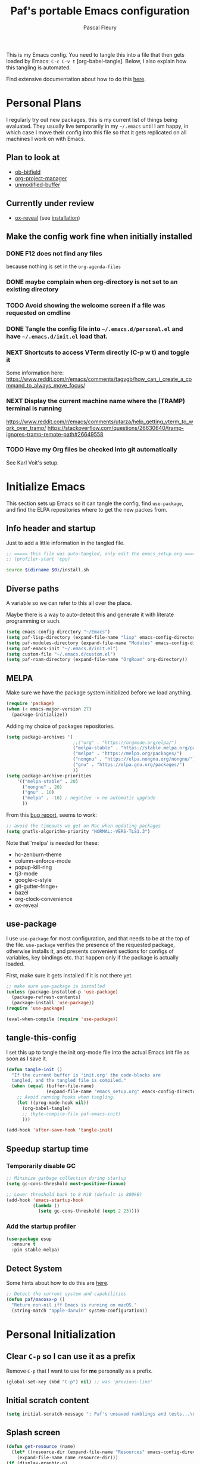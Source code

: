 #+TITLE: Paf's portable Emacs configuration
#+AUTHOR: Pascal Fleury
#+BABEL: :cache yes
#+PROPERTY: header-args :tangle "~/.emacs.d/init.el"

This is my Emacs config. You need to tangle this into a file that then gets loaded by Emacs: =C-c C-v t= [org-babel-tangle]. Below, I also explain how this tangling is automated.

Find extensive documentation about how to do this [[https://github.com/larstvei/dot-emacs][here]].

* Personal Plans
I regularly try out new packages, this is my current list of things being evaluated.
They usually live temporarily in my =~/.emacs= until I am happy, in which case I move their config into this file so that it gets replicated on all machines I work on with Emacs.

** Plan to look at
  - [[https://github.com/gsingh93/ob-bitfield][ob-bitfield]]
  - [[https://github.com/Ice-Cube69/org-project-manager][org-project-manager]]
  - [[https://github.com/arthurcgusmao/unmodified-buffer][unmodified-buffer]]

** Currently under review
  - [[https://github.com/yjwen/org-reveal][ox-reveal]] (see [[https://github.com/yjwen/org-reveal#set-the-location-of-revealjs][installation]])

** Make the config work fine when initially installed
*** DONE F12 does not find any files
CLOSED: [2021-06-04 Fri 22:36]
:LOGBOOK:
- State "DONE"       from "TODO"       [2021-06-04 Fri 22:36]
- State "TODO"       from              [2021-02-03 Wed 16:52]
:END:
because nothing is set in the =org-agenda-files=
*** DONE maybe complain when org-directory is not set to an existing directory
CLOSED: [2021-08-19 Thu 16:45]
:LOGBOOK:
- State "DONE"       from "TODO"       [2021-08-19 Thu 16:45]
- State "TODO"       from              [2021-02-03 Wed 16:53]
:END:
*** TODO Avoid showing the welcome screen if a file was requested on cmdline
:LOGBOOK:
- State "TODO"       from              [2021-06-04 Fri 23:41]
:END:
*** DONE Tangle the config file into =~/.emacs.d/personal.el= and have =~/.emacs.d/init.el= load that.
CLOSED: [2021-09-13 Mon 23:16]
:LOGBOOK:
- State "DONE"       from "TODO"       [2021-09-13 Mon 23:16]
- State "TODO"       from              [2021-08-19 Thu 16:46]
:END:
*** NEXT Shortcuts to access VTerm directly (C-p w t) and toggle it
:LOGBOOK:
- State "NEXT"       from              [2023-11-27 Mon 17:15]
:END:
Some information here:
https://www.reddit.com/r/emacs/comments/tagvgb/how_can_i_create_a_command_to_always_move_focus/

*** NEXT Display the current machine name where the (TRAMP) terminal is running
:LOGBOOK:
- State "NEXT"       from              [2023-11-27 Mon 17:16]
:END:
https://www.reddit.com/r/emacs/comments/utarza/help_getting_vterm_to_work_over_tramp/
https://stackoverflow.com/questions/26630640/tramp-ignores-tramp-remote-path#26649558

*** TODO Have my Org files be checked into git automatically
:LOGBOOK:
- State "TODO"       from              [2023-11-27 Mon 17:21]
:END:
See Karl Voit's setup.

* Initialize Emacs
This section sets up Emacs so it can tangle the config, find =use-package=, and find the ELPA repositories where to get the new packes from.
** Info header and startup
Just to add a little information in the tangled file.
#+begin_src emacs-lisp
  ;; ===== this file was auto-tangled, only edit the emacs_setup.org =====
  ;; (profiler-start 'cpu)
#+end_src

#+begin_src bash :tangle bash/install_deps.sh :shebang "#!/bin/bash"
  source $(dirname $0)/install.sh
#+end_src

** Diverse paths
A variable so we can refer to this all over the place.

Maybe there is a way to auto-detect this and generate it with literate programming or such.
#+begin_src emacs-lisp
  (setq emacs-config-directory "~/Emacs")
  (setq paf-lisp-directory (expand-file-name "lisp" emacs-config-directory))
  (setq paf-modules-directory (expand-file-name "Modules" emacs-config-directory))
  (setq paf-emacs-init "~/.emacs.d/init.el")
  (setq custom-file "~/.emacs.d/custom.el")
  (setq paf-roam-directory (expand-file-name "OrgRoam" org-directory))
#+end_src

** MELPA
Make sure we have the package system initialized before we load anything.
#+begin_src emacs-lisp
(require 'package)
(when (< emacs-major-version 27)
  (package-initialize))
#+end_src

Adding my choice of packages repositories.

#+NAME melpa-setup
#+begin_src emacs-lisp
    (setq package-archives '(
                             ;;("org" . "https://orgmode.org/elpa/")
                             ("melpa-stable" . "https://stable.melpa.org/packages/")
                             ("melpa" . "https://melpa.org/packages/")
                             ("nongnu" . "https://elpa.nongnu.org/nongnu/")
                             ("gnu" . "https://elpa.gnu.org/packages/")
                             ))
    (setq package-archive-priorities
        '(("melpa-stable" . 20)
          ("nongnu" . 20)
          ("gnu" . 10)
          ("melpa" . -10) ; negative -> no automatic upgrade
          ))
#+end_src

From this [[https://github.com/melpa/melpa/issues/7238][bug report]], seems to work:
#+begin_src emacs-lisp
  ;; avoid the timeouts we get on Mac when updating packages
  (setq gnutls-algorithm-priority "NORMAL:-VERS-TLS1.3")
#+end_src

Note that 'melpa' is needed for these:
 - hc-zenburn-theme
 - column-enforce-mode
 - popup-kill-ring
 - tj3-mode
 - google-c-style
 - git-gutter-fringe+
 - bazel
 - org-clock-convenience
 - ox-reveal

** use-package
I use =use-package= for most configuration, and that needs to be at the top of the file. =use-package= verifies the presence of the requested package, otherwise installs it, and presents convenient sections for configs of variables, key bindings etc. that happen only if the package is actually loaded.

First, make sure it gets installed if it is not there yet.
#+begin_src emacs-lisp
  ;; make sure use-package is installed
  (unless (package-installed-p 'use-package)
    (package-refresh-contents)
    (package-install 'use-package))
  (require 'use-package)
#+end_src

#+begin_src emacs-lisp
(eval-when-compile (require 'use-package))
#+end_src
** tangle-this-config
I set this up to tangle the init org-mode file into the actual Emacs init file as soon as I save it.
#+begin_src emacs-lisp
  (defun tangle-init ()
    "If the current buffer is 'init.org' the code-blocks are
    tangled, and the tangled file is compiled."
    (when (equal (buffer-file-name)
                 (expand-file-name "emacs_setup.org" emacs-config-directory))
      ;; Avoid running hooks when tangling.
      (let ((prog-mode-hook nil))
        (org-babel-tangle)
        ;; (byte-compile-file paf-emacs-init)
        )))

  (add-hook 'after-save-hook 'tangle-init)
#+end_src
** Speedup startup time
*** Temporarily disable GC
#+begin_src emacs-lisp
  ;; Minimize garbage collection during startup
  (setq gc-cons-threshold most-positive-fixnum)

  ;; Lower threshold back to 8 MiB (default is 800kB)
  (add-hook 'emacs-startup-hook
            (lambda ()
              (setq gc-cons-threshold (expt 2 23))))
#+end_src

*** Add the startup profiler
#+begin_src emacs-lisp :tangle no
  (use-package esup
    :ensure t
    :pin stable-melpa)
#+end_src

** Detect System
Some hints about how to do this are [[http://ergoemacs.org/emacs/elisp_determine_OS_version.html][here]].

#+begin_src emacs-lisp
  ;; Detect the current system and capabilities
  (defun paf/macosx-p ()
    "Return non-nil iff Emacs is running on macOS."
    (string-match "apple-darwin" system-configuration))
#+end_src

* Personal Initialization
** Clear =C-p= so I can use it as a prefix
Remove =C-p= that I want to use for *me* personally as a prefix.
#+begin_src emacs-lisp
(global-set-key (kbd "C-p") nil) ;; was 'previous-line'
#+end_src

** Initial scratch content
#+begin_src emacs-lisp
(setq initial-scratch-message "; Paf's unsaved ramblings and tests...\n")
#+end_src

** Splash screen
#+begin_src emacs-lisp
  (defun get-resource (name)
    (let* ((resource-dir (expand-file-name "Resources" emacs-config-directory)))
      (expand-file-name name resource-dir)))
  (if (display-graphic-p)
      (progn
        (setq initial-buffer-choice (get-resource "welcome.org"))
        (setq fancy-splash-image (get-resource "paf_emacs.png"))
        (setq org-startup-with-inline-images t))
    (setq initial-buffer-choice (get-resource "welcome_nox.org")))
#+end_src

** Initial screen position
This configures where the initial window will appear on the screen.
Search for "Window Frame Parameters" in the Elisp  Info manual.

:tangle "~/.emacs.d/early-init.el"
#+begin_src emacs-lisp :tangle no
  ;; Setup the initil frame to be right-aligned and full height.
  (setq default-frame-alist
         '((fullscreen . fullheight)
           (left . (- 1))
           (top . 0)))
#+end_src

** Resize at pixel-level
Otherwise resizing will round it at char width/height and not make it play well with the window manager.
#+begin_src emacs-lisp :tangle "~/.emacs.d/early-init.el"
  (setq frame-resize-pixelwise 't)
#+end_src

* Helper Functions
** add-hook-run-once
Use instead of add-hook to run it a single time.
[[https://emacs.stackexchange.com/questions/3323/is-there-any-way-to-run-a-hook-function-only-once][found here]]
#+begin_src emacs-lisp
(defmacro add-hook-run-once (hook function &optional append local)
  "Like add-hook, but remove the hook after it is called"
  (let ((sym (make-symbol "#once")))
    `(progn
       (defun ,sym ()
         (remove-hook ,hook ',sym ,local)
         (funcall ,function))
       (add-hook ,hook ',sym ,append ,local))))
#+end_src

** truncate a string
#+begin_src emacs-lisp
  (defun paf/truncate-string (text &optional len ellipsis)
    "Truncate the text to a given length.

  When LEN is a number, resulting string is truncated at that length.
  If the length is bigger, then '...' is added at the end.

  Usage example:

    (setq org-agenda-prefix-format
          '((agenda . \" %(paf/truncate-string (roam-extras/extract-agenda-category) 12) %?-12t %12s\")))

  Refer to `org-agenda-prefix-format' for more information."
    (interactive)
    (if (and (numberp len) (> (length text) len))
        (let* ((used-ellipsis (if (eq ellipsis nil) "…" ellipsis))
               (ellipsis-length (length used-ellipsis))
               (short-text (substring text 0 (- len ellipsis-length))))
          (format "%s%s" short-text used-ellipsis))
      text))

  ;; (setq paf-tests/truncate (paf/truncate-string "Here is some long text" 10))
#+end_src

** Kill an Emacs process
#+begin_src emacs-lisp
  (defun paf/delete-process-at-point ()
    (interactive)
    (let ((process (get-text-property (point) 'tabulated-list-id)))
      (cond ((and process
                  (processp process))
             (delete-process process)
             (revert-buffer))
            (t
             (error "no process at point!")))))

  (define-key process-menu-mode-map (kbd "C-k") 'paf/delete-process-at-point)
#+end_src

* Environment
** Browser default
#+begin_src emacs-lisp :tangle no
(setq browse-url-generic-program (executable-find "google-chrome")
  browse-url-browser-function 'browse-url-generic)
#+end_src

** Setup server
Start the background server, so we can use emacsclient.
Check by running =(server-running-p)=.
#+begin_src emacs-lisp
  (require 'server)
  (if (and (fboundp 'server-running-p)
           (not (server-running-p)))
      (server-start))
#+end_src

** UTF-8
 Make Emacs request UTF-8 first when pasting stuff, and in general simply use UTF-8. The rest is legacy anyway, see this chart: [[https://en.wikipedia.org/wiki/UTF-8#/media/File:Unicode_Web_growth.svg][UTF-8 Usage]].
 This setting found in [[https://www.gnu.org/software/emacs/manual/html_node/emacs/Recognize-Coding.html][this page]], albeit after quite some searching.
#+begin_src emacs-lisp
  ;(use-package unicode-escape
  ;  :ensure t
  ;  :init
  ;  (setq x-select-request-type '(UTF8_STRING COMPOUND_TEXT TEXT STRING)))
  ;(set-language-environment "UTF-8")
  ;(setq selection-coding-system 'UTF8_STRING)
  ;(setq x-select-request-type '(UTF8_STRING COMPOUND_TEXT TEXT STRING))

  (setq x-select-request-type nil) ; will use the default, that prefers UTF8_STRING
  (prefer-coding-system 'utf-8)
  (set-language-environment "UTF-8")
#+end_src

** Newline (only Unix wanted)
This should automatically convert any files with dos or Mac line endings into Unix style ones. Code found [[https://www.emacswiki.org/emacs/EndOfLineTips][here]].
#+begin_src emacs-lisp
  (defun no-junk-please-we-are-unixish ()
    (let ((coding-str (symbol-name buffer-file-coding-system)))
      (when (string-match "-\\(?:dos\\|mac\\)$" coding-str)
        (set-buffer-file-coding-system 'unix))))

  (add-hook 'find-file-hook 'no-junk-please-we-are-unixish)
#+end_src

** auto revert
Use =auto-revert=, which reloads a file if it's updated on disk
and not modified in the buffer. Also make it reload dired when new files are added.
#+begin_src emacs-lisp
  (setq global-auto-revert-non-file-buffers t)
  (global-auto-revert-mode 1)
#+end_src

** Restore state
#+begin_src emacs-lisp :tangle no
  (desktop-save-mode 1)
#+end_src

** enable upcase- and downcase-region and narrowing
these got disabled in Emacs 19 (!) because they were considered confusing.
Re-enabling them here.
Use =C-x C-u= and =C-x C-l= to effect them.

#+begin_src emacs-lisp
  (put 'upcase-region 'disabled nil)  ;; C-x C-u
  (put 'downcase-region 'disabled nil)  ;; C-x C-l (lowercase L)

  ;; C-x n <key>. Widen with C-x n w
  (put 'narrow-to-region 'disabled nil)  ; C-x n n
  (put 'narrow-to-defun  'disabled nil)
  (put 'narrow-to-page   'disabled nil)
#+end_src

** Calendar starts on Monday
#+begin_src emacs-lisp
  ;; Calendar starts on Monday
  (setq calendar-week-start-day 1)
  (setq org-gcal-local-timezone "Europe/Zurich")

  ;; org-gcal otherwise ask for a passphrase in a text popup.
  (setenv "GPG_AGENT_INFO")
  (setq plstore-cache-passphrase-for-symmetric-encryption 't)
#+end_src

* Completion
** Vertico
Added the completion framework [[https://github.com/minad/vertico][vertico]] as from the docs, I liked
 1. the writing quaqlity
 2. the fact that they re-use/integrate completely with the built-in completion
 3. the package seems quite orthogonal to other packages, i.e. no need to have a =<project>-vertico= package to be installed (like helm seems to need).

#+begin_src emacs-lisp
  ;; Enable vertico
  (use-package vertico
    :ensure t
    :init
    (vertico-mode)
    ;; (setq vertico-resize t)  ;; Grow and shrink the Vertico minibuffer
    (setq vertico-cycle t) ;; Optionally enable cycling for `vertico-next' and `vertico-previous'.
    )

  ;; Use the `orderless' completion style. Additionally enable
  ;; `partial-completion' for file path expansion. `partial-completion' is
  ;; important for wildcard support. Multiple files can be opened at once
  ;; with `find-file' if you enter a wildcard. You may also give the
  ;; `initials' completion style a try.
  (use-package orderless
    :ensure t
    :init
    (setq completion-styles '(substring orderless)
          completion-category-defaults nil
          completion-category-overrides '((file (styles partial-completion)))))

  ;; Persist history over Emacs restarts. Vertico sorts by history position.
  (use-package savehist
    :init
    (savehist-mode))

  ;; A few more useful configurations...
  (use-package emacs
    :init
    ;; Add prompt indicator to `completing-read-multiple'.
    ;; Alternatively try `consult-completing-read-multiple'.
    (defun crm-indicator (args)
      (cons (concat "[CRM] " (car args)) (cdr args)))
    ;;(advice-add #'completing-read-multiple :filter-args #'crm-indicator)

    ;; Do not allow the cursor in the minibuffer prompt
    (setq minibuffer-prompt-properties
          '(read-only t cursor-intangible t face minibuffer-prompt))
    (add-hook 'minibuffer-setup-hook #'cursor-intangible-mode)

    ;; Emacs 28: Hide commands in M-x which do not work in the current mode.
    ;; Vertico commands are hidden in normal buffers.
    ;; (setq read-extended-command-predicate
    ;;       #'command-completion-default-include-p)

    ;; Enable recursive minibuffers
    (setq enable-recursive-minibuffers t))
#+end_src

** Marginalia
Also adding more info in the completion buffers with [[https://github.com/minad/marginalia][Marginalia]].

#+begin_src emacs-lisp
    (use-package marginalia
      :ensure t
      ;; Either bind `marginalia-cycle` globally or only in the minibuffer
      :bind (("M-A" . marginalia-cycle)
             :map minibuffer-local-map
             ("M-A" . marginalia-cycle))
      :init
      (marginalia-mode))
#+end_src

** Consult
This package brings some commands based on build-in search. See [[https://github.com/minad/consult][consult homepage]] for more details.
#+begin_src emacs-lisp
  ;; Example configuration for Consult
  (use-package consult
    :ensure t
    :bind (;; C-c bindings (mode-specific-map)
           ("C-c h" . consult-history)
           ("C-c m" . consult-mode-command)
           ("C-c b" . consult-bookmark)
           ("C-c k" . consult-kmacro)
           ;; C-x bindings (ctl-x-map)
           ("C-x M-:" . consult-complex-command)     ;; orig. repeat-complex-command
           ("C-x b" . consult-buffer)                ;; orig. switch-to-buffer
           ("C-x 4 b" . consult-buffer-other-window) ;; orig. switch-to-buffer-other-window
           ("C-x 5 b" . consult-buffer-other-frame)  ;; orig. switch-to-buffer-other-frame
           ;; Custom M-# bindings for fast register access
           ("M-#" . consult-register-load)
           ("M-'" . consult-register-store)          ;; orig. abbrev-prefix-mark (unrelated)
           ("C-M-#" . consult-register)
           ;; Other custom bindings
           ("M-y" . consult-yank-pop)                ;; orig. yank-pop
           ("<help> a" . consult-apropos)            ;; orig. apropos-command
           ;; M-g bindings (goto-map)
           ("M-g e" . consult-compile-error)
           ("M-g f" . consult-flymake)               ;; Alternative: consult-flycheck
           ("M-g g" . consult-goto-line)             ;; orig. goto-line
           ("M-g M-g" . consult-goto-line)           ;; orig. goto-line
           ("M-g o" . consult-outline)               ;; Alternative: consult-org-heading
           ("M-g m" . consult-mark)
           ("M-g k" . consult-global-mark)
           ("M-g i" . consult-imenu)
           ("M-g I" . consult-imenu-multi)
           ;; M-s bindings (search-map)
           ("M-s f" . consult-find)
           ("M-s F" . consult-locate)
           ("M-s g" . consult-grep)
           ("M-s G" . consult-git-grep)
           ("M-s r" . consult-ripgrep)
           ("M-s l" . consult-line)
           ("M-s L" . consult-line-multi)
           ("M-s m" . consult-multi-occur)
           ("M-s k" . consult-keep-lines)
           ("M-s u" . consult-focus-lines)
           ;; Isearch integration
           ("M-s e" . consult-isearch)
           :map isearch-mode-map
           ("M-e" . consult-isearch)                 ;; orig. isearch-edit-string
           ("M-s e" . consult-isearch)               ;; orig. isearch-edit-string
           ("M-s l" . consult-line)                  ;; needed by consult-line to detect isearch
           ("M-s L" . consult-line-multi))           ;; needed by consult-line to detect isearch

    :init
    ;; Optionally configure the register formatting. This improves the register
    ;; preview for `consult-register', `consult-register-load',
    ;; `consult-register-store' and the Emacs built-ins.
    (setq register-preview-delay 0
          register-preview-function #'consult-register-format)

    ;; Optionally tweak the register preview window.
    ;; This adds thin lines, sorting and hides the mode line of the window.
    (advice-add #'register-preview :override #'consult-register-window)

    ;; Optionally replace `completing-read-multiple' with an enhanced version.
    ;;(advice-add #'completing-read-multiple :override #'consult-completing-read-multiple)

    ;; Use Consult to select xref locations with preview
    (setq xref-show-xrefs-function #'consult-xref
          xref-show-definitions-function #'consult-xref)

    :config
    ;; Optionally configure preview. The default value
    ;; is 'any, such that any key triggers the preview.
    ;; (setq consult-preview-key 'any)
    ;; (setq consult-preview-key (kbd "M-."))
    ;; (setq consult-preview-key (list (kbd "<S-down>") (kbd "<S-up>")))
    ;; For some commands and buffer sources it is useful to configure the
    ;; :preview-key on a per-command basis using the `consult-customize' macro.
    (consult-customize
     consult-theme
     :preview-key '(:debounce 0.2 any)
     consult-ripgrep consult-git-grep consult-grep
     consult-bookmark consult-recent-file consult-xref
     consult--source-bookmark consult--source-recent-file
     consult--source-project-recent-file
     :preview-key (kbd "M-."))

    ;; Optionally configure the narrowing key.
    ;; Both < and C-+ work reasonably well.
    (setq consult-narrow-key "<") ;; (kbd "C-+")

    ;; Optionally make narrowing help available in the minibuffer.
    ;; You may want to use `embark-prefix-help-command' or which-key instead.
    ;; (define-key consult-narrow-map (vconcat consult-narrow-key "?") #'consult-narrow-help)

    ;; Optionally configure a function which returns the project root directory.
    ;; There are multiple reasonable alternatives to chose from.
    ;;;; 1. project.el (project-roots)
    ;;(setq consult-project-root-function
    ;;      (lambda ()
    ;;        (when-let (project (project-current))
    ;;          (car (project-roots project)))))
    ;; 2. projectile.el (projectile-project-root)
    (autoload 'projectile-project-root "projectile")
    (setq consult-project-root-function #'projectile-project-root)
    ;;;; 3. vc.el (vc-root-dir)
    ;; (setq consult-project-root-function #'vc-root-dir)
    ;;;; 4. locate-dominating-file
    ;; (setq consult-project-root-function (lambda () (locate-dominating-file "." ".git")))
  )
#+end_src

* Managing Buffers
** Resizing windows
Easier shortcuts for resizing windows
#+begin_src emacs-lisp
  (global-set-key (kbd "S-C-<left>") 'shrink-window-horizontally)
  (global-set-key (kbd "S-C-<right>") 'enlarge-window-horizontally)
  (global-set-key (kbd "S-C-<down>") 'shrink-window)
  (global-set-key (kbd "S-C-<up>") 'enlarge-window)
#+end_src

** winner-mode
Enables =winner-mode=. Navigate buffer-window configs with =C-c left= and =C-c right=.
#+begin_src emacs-lisp
(winner-mode 1)
#+end_src

** popper.el: deal with popup windows
A minor-mode to deal with lots of popup windows and bring some order in them.
See [[https://github.com/karthink/popper][github:popper]] for more information.
#+begin_src emacs-lisp
  (use-package popper
    :ensure t
    :after projectile
    :bind (("<C-tab>"   . popper-toggle-latest)
           ("<C-S-tab>" . popper-cycle)
           ("<C-M-tab>" . popper-toggle-type))
    :init
    (setq popper-reference-buffers
          '("\\*Messages\\*"
            "\\*Bufler\\*"
            "Output\\*$"
            help-mode
            compilation-mode))
    (setq popper-group-function #'popper-group-by-projectile)
    (popper-mode +1))
#+end_src

** [[https://github.com/nex3/perspective-el][perspective]]
#+begin_src emacs-lisp
  (use-package perspective
    :ensure t
    :bind (("C-x C-b" . persp-list-buffers)
           ("C-x b" . persp-switch-to-buffer*)
           ("C-x k" . persp-kill-buffer*))
    :custom (persp-mode-prefix-key (kbd "C-c M-p"))
    :hook   (kill-emacs-hook . persp-state-save)
    :init   (persp-mode)
    :config (setq persp-state-default-file
                  (expand-file-name "perspective.save" user-emacs-directory)))
#+end_src

** toggle-maximize-buffer
Temporarily maximize a buffer.
[[https://gist.github.com/mads379/3402786][found here]]
#+begin_src emacs-lisp
  (defun paf/toggle-maximize-buffer () "Maximize buffer"
         (interactive)
         (if (= 1 (length (window-list)))
             (jump-to-register '_)
           (progn
             (window-configuration-to-register '_)
             (delete-other-windows))))
  ;;Map it to a key.
  (global-set-key (kbd "M-<f8>") 'paf/toggle-maximize-buffer)
  (global-set-key (kbd "C-F") 'paf/toggle-maximize-buffer)
#+end_src

*** display some buffer in a particulr location

#+begin_src emacs-lisp
  ;; make manual switching buffer behave the same as automatic display.
  (setq switch-to-buffer-obey-display-actions t)

  (defun paf/display-buffer-at-bottom ()
    "Move current buffer to bottom of the frame. Also removes it from the side window."
    (interactive)
    (let ((buffer (current-buffer)))
      (with-current-buffer buffer
        (delete-window)
        (display-buffer-at-bottom
         buffer `((window-parameters . ((mode-line-format. (" " "%b")))))))))

  (defun paf/display-buffer-at-right ()
    "Move current buffer to right side window."
    (interactive)
    (let ((buffer (current-buffer)))
      (with-current-buffer buffer
        (delete-window)
        (display-buffer-in-side-window
         buffer `((side . right)
                  (window-parameters . ((mode-line-format. (" " "%b")))))))))

  (defun paf/display-buffer-reset ()
    "Re-display the buffer according to buffer-alist."
    (interactive)
    (let ((buffer (current-buffer)))
      (with-current-buffer buffer
        (delete-window)
        (display-buffer buffer))))

  (use-package window
    :custom
    (display-buffer-alist
     '(("\\*\\(vterm\\|eat\\).*\\*"
        (display-buffer-in-side-window)
        (window-height . (body-lines . 15))
        (side . bottom)
        (slot . -1)
        (window-parameters . ((no-delete-other-windows . t))))
        ("\\*Org Agenda\\*"
         (display-buffer-in-side-window)
         (window-width . (body-columns . 70))
         (side . right)
         (slot . 0)
         (window-parameters . ((no-delete-other-windows . t)
                               (mode-line-format . ("")))))
        ;(".*\\.org"
        ; (display-buffer-in-side-window)
        ; (window-width . (body-columns . 70))
        ; (side . right)
        ; (slot . 1)
        ; (window-parameters . ((no-delete-other-windows . t)
        ;                       (mode-line-format . ("")))))
        ))
     :bind (("C-x w s" . window-toggle-side-windows)
            ("C-x w b" . paf/display-buffer-at-bottom)
            ("C-x w r" . paf/display-buffer-at-right)
            ("C-x w R" . paf/display-buffer-reset)))

    (defun paf/toggle-calendar-buffer ()
      "Will show/hide the calendar on the side window"
      (interactive)
      (let* ((agenda-buffer-name "*Org Agenda*")
             (agenda (get-buffer agenda-buffer-name)))
        (if agenda
            (if (get-buffer-window agenda 'visible)
                (delete-windows-on agenda)
              (pop-to-buffer agenda))
          (org-agenda))))

    (global-set-key (kbd "C-x w a") 'paf/toggle-calendar-buffer)
    (global-set-key (kbd "C-<f3>") 'paf/toggle-calendar-buffer)

#+end_src

** Balance window size automatically
#+begin_src emacs-lisp
  (use-package balanced-windows
    :ensure t
    :config
    (balanced-windows-mode))
#+end_src

* Colors and Look
** Match theme color during startup as well.
#+begin_src emacs-lisp
  (set-background-color "#3f3f3f")
  (set-foreground-color "#f0dfaf")
#+end_src

** In X11 mode: mouse and window title
#+begin_src emacs-lisp
    (setq frame-title-format "emacs @ %b - %f")
    (when (display-graphic-p)
      (mouse-wheel-mode)  ;; enable wheelmouse support by default
      (set-selection-coding-system 'compound-text-with-extensions)
      ;; Let the desktop background show through
      ; (set-frame-parameter (selected-frame) 'alpha '(97 . 100))
      ; (add-to-list 'default-frame-alist '(alpha . (90 . 90)))
      )
#+end_src

** Look: buffer naming
#+begin_src emacs-lisp
(use-package uniquify
  :init
  (setq uniquify-buffer-name-style 'post-forward-angle-brackets))
#+end_src

** Buffer Decorations
Setup the visual cues about the current editing buffer
#+begin_src emacs-lisp
  (column-number-mode t)
  (setq visible-bell t)
  (setq scroll-step 1)
  (tool-bar-mode -1)
  (menu-bar-mode -1)
  (setq-default transient-mark-mode t)  ;; highlight selection
#+end_src

** nyan-mode
#+begin_src emacs-lisp
(use-package nyan-mode
  :ensure t
  :bind ("C-p n" . 'nyan-mode))
#+end_src

** dynamic cursor colors
The cursor is displayed in different colors, depending on overwrite or insert mode.
#+begin_src emacs-lisp
(setq hcz-set-cursor-color-color "")
(setq hcz-set-cursor-color-buffer "")

(defun hcz-set-cursor-color-according-to-mode ()
  "change cursor color according to some minor modes."
  ;; set-cursor-color is somewhat costly, so we only call it when needed:
  (let ((color
         (if buffer-read-only "orange"
           (if overwrite-mode "red"
             "green"))))
    (unless (and
             (string= color hcz-set-cursor-color-color)
             (string= (buffer-name) hcz-set-cursor-color-buffer))
      (set-cursor-color (setq hcz-set-cursor-color-color color))
      (setq hcz-set-cursor-color-buffer (buffer-name)))))

(add-hook 'post-command-hook 'hcz-set-cursor-color-according-to-mode)
#+end_src

** theme / faces
I really like the high-contract Zenburn theme.
#+begin_src emacs-lisp
  (use-package hc-zenburn-theme
    :ensure t)

  ;; This makes some of the faces a bit more contrasted.
  ;; faces for general region highlighting zenburn is too low-key.
  (custom-set-faces
   '(highlight ((t (:background "forest green"))))
   '(region ((t (:background "forest green"))))
   ;;'(default ((t (:family "JetBrains Mono" :foundry "JB" :slant normal :weight extra-light :height 98 :width normal))))
   )
#+end_src

** Icons
This is to get all the icons we want.
Don't forget to run =all-the-icons-install-fonts= !

#+begin_src emacs-lisp
   (use-package all-the-icons
     :if (display-graphic-p)
     :ensure t
     :config
     (defface all-the-icons-hidden
       '((((background dark)) :foreground "#444444")
         (((background light)) :foreground "#444444"))
       "Face for hidden folders"
       :group 'all-the-icons-faces)
     ;; for bazel 
     (add-to-list 'all-the-icons-icon-alist
                  '("^BUILD$" all-the-icons-material "build" :face all-the-icons-blue))
     (add-to-list 'all-the-icons-icon-alist
                  '("^WORKSPACE$" all-the-icons-faicon "cube" :face all-the-icons-blue))
     (add-to-list 'all-the-icons-icon-alist
                  '("\\.bzl$" all-the-icons-material "build" :face all-the-icons-blue))
     ;; for protobufs
     (add-to-list 'all-the-icons-extension-icon-alist
                  '("proto" all-the-icons-faicon "tag" :face all-the-icons-blue))
     (add-to-list 'all-the-icons-extension-icon-alist
                  '("textpb" all-the-icons-faicon "tags" :face all-the-icons-blue))
     ;; hidden directories
     (add-to-list 'all-the-icons-dir-icon-alist
                  '("^\\." all-the-icons-material "panorama_fish_eye" :face all-the-icons-hidden))
     (add-to-list 'all-the-icons-dir-icon-alist
                  '("^\\.hg" all-the-icons-fileicon "hg" :face all-the-icons-blue))
     )
  ;;
#+end_src

Also decorate the browsing of files.
#+begin_src emacs-lisp
  ;; not installed, as it is apparently much slower than treemacs.
  (use-package all-the-icons-dired
    :if (display-graphic-p)
    :ensure t
    :hook (dired-mode . all-the-icons-dired-mode)
    :config
    (setq all-the-icons-dired-monochrome nil))
#+end_src

After reading this [[https://www.reddit.com/r/emacs/comments/aaa66z/treemacsiconsdired_treemacs_file_icons_for_your/][reddit post]], I decided to try with treemacs. alas, the icons are not transparent, so they get a white frame. My dark theme does not like it...
#+begin_src emacs-lisp :tangle no
  (use-package treemacs-icons-dired
    :ensure t
    :after treemacs dired
    :ensure t
    :config (treemacs-icons-dired-mode))
#+end_src

** Mode line
check out [[https://www.google.com/search?q=emacs+customize+modeline&sxsrf=ALiCzsZLqzMitOYNvmM9wa96Xo1VkqGLgQ%3A1671223858806&ei=MtqcY-vUMLOMlQe9v5-wAg&oq=emacs+modeline&gs_lcp=Cgxnd3Mtd2l6LXNlcnAQARgCMgYIABAHEB4yBggAEAcQHjIGCAAQBxAeMgYIABAHEB4yBggAEAcQHjIGCAAQBxAeMgYIABAHEB4yBggAEAcQHjIGCAAQBxAeMgYIABAHEB46CggAEEcQ1gQQsAM6BwgjELACECc6CgghEMMEEAoQoAE6BQgAEKIESgQIQRgASgQIRhgAUMszWLpWYNNzaAFwAXgAgAHKAYgBsAWSAQU2LjAuMZgBAKABAcgBCMABAQ&sclient=gws-wiz-serp#fpstate=ive&vld=cid:26e96369,vid:lFrQ-PUgKHo][this video]] for a simple explanation and the [[https://occasionallycogent.com/custom_emacs_modeline/index.html][accompanying blogpost]].

My attempt is to get a modeline that shows me the following:

         1         2         3         4         5         6
123456789012345678901234567890123456789012345678901234567890
● [project] //p/t/file.cc     21% (126,23) UTF-8  master

|   <c>    |     <c>      |                                                                                   |
| position |   example    | description                                                                       |
|----------+--------------+-----------------------------------------------------------------------------------|
|          |              |                                                                                   |
|    1     |              | misc info from emacs (pop windows, etc.)                                          |
|    2     |              | info about emacsclient frames, remote buffers                                     |
|    3     |      ●       | dot (green: r/w non-edited; red: r/w edited; grey: r/o)                           |
|    4     |  [project]   | the project (dir in which the VCS is in)                                          |
|    5     |      //      | hint at where this is (// -> in 'src', B: -> in build, R: -> in READONLY)         |
|    6     | p/t/file.cc  | shortened file path (some known paths are shortened) with fill file path on hover |
|    7     |             | major mode (hover to find out the minor ones)                                     |
|    8     |              | <spacer here>                                                                     |
|    9     | 21% (126,23) | position in file (mode-line-position)                                             |
|    10    |    UTF-8     | file encoding                                                                     |
|    11    |             | VCS, when available                                                               |
|    12    |    master    | branch (git), bookmark (hg)                                                       |

Envisioned faces:
paf-line-read-only :: for the read-only file dot
paf-line-read-write :: for the read-write and non-edited file dot
paf-line-edited :: for read-write and edited mode (needs save!)
paf-line-project :: to render the project part of the path
paf-line-location-hint :: to render the location in the client
paf-line-file-path :: for the path part of the file
paf-line-file-name :: for the basename of the file
paf-line-major-mode : for the major mode part
paf-line-file-encoding :: for the file encoding...
paf-line-vcs-type :: for the VCS, in case it's text
paf-line-branch-name :: for the branch/bookmark of the VCS

#+begin_src emacs-lisp :tangle no
  (defun custom-modeline-file-state ()
      ((let* (
              (config-alist
               '(("*" all-the-icons-faicon-family all-the-icons-faicon "chain-broken" :height 1.2 :v-adjust -0.0)
                 ("-" all-the-icons-faicon-family all-the-icons-faicon "link" :height 1.2 :v-adjust -0.0)
                 ("%" all-the-icons-octicon-family all-the-icons-octicon "lock" :height 1.2 :v-adjust 0.1)))
              (result (cdr (assoc (format-mode-line "%*") config-alist))))
         (propertize (apply (cadr result) (cddr result))
                     'face `(:family ,(funcall (car result)))))))

    (defun custom-modeline-mode-icon ()
      (format " %s"
              (propertize icon
                          'help-echo (format "Major-mode: `%s`" major-mode)
                          'face `(:height 1.2 :family ,(all-the-icons-icon-family-for-buffer)))))

  (defun custom-modeline-region-info ()
    (when mark-active
      (let ((words (count-lines (region-beginning) (region-end)))
            (chars (count-words (region-end) (region-beginning))))
        (concat
         (propertize (format "   %s" (all-the-icons-octicon "pencil") words chars)
                     'face `(:family ,(all-the-icons-octicon-family))
                     'display '(raise -0.0))
         (propertize (format " (%s, %s)" words chars)
                     'face `(:height 0.9))))))

  (defun -custom-modeline-github-vc ()
    (let ((branch (mapconcat 'concat (cdr (split-string vc-mode "[:-]")) "-")))
      (concat
       (propertize (format " %s" (all-the-icons-alltheicon "git")) 'face `(:height 1.2) 'display '(raise -0.1))
       " Â· "
       (propertize (format "%s" (all-the-icons-octicon "git-branch"))
                   'face `(:height 1.3 :family ,(all-the-icons-octicon-family))
                   'display '(raise -0.1))
       (propertize (format " %s" branch) 'face `(:height 0.9)))))

  (defun -custom-modeline-svn-vc ()
    (let ((revision (cadr (split-string vc-mode "-"))))
      (concat
       (propertize (format " %s" (all-the-icons-faicon "cloud")) 'face `(:height 1.2) 'display '(raise -0.1))
       (propertize (format " Â· %s" revision) 'face `(:height 0.9)))))

  (defun custom-modeline-icon-vc ()
    (when vc-mode
      (cond
        ((string-match "Git[:-]" vc-mode) (-custom-modeline-github-vc))
        ((string-match "SVN-" vc-mode) (-custom-modeline-svn-vc))
        (t (format "%s" vc-mode)))))


  (defun custom-modeline-flycheck-status ()
    (let* ((text (pcase flycheck-last-status-change
                   (`finished (if flycheck-current-errors
                                  (let ((count (let-alist (flycheck-count-errors flycheck-current-errors)
                                                 (+ (or .warning 0) (or .error 0)))))
                                    (format "𐄂 %s Issue%s" count (unless (eq 1 count) "s")))
                                "✔ No Issues"))
                   (`running     "↻ Running")
                   (`no-checker  "⚠ No Checker")
                   (`not-checked "𐄂 Disabled")
                   (`errored     "⚠ Error")
                   (`interrupted "⏱ Interrupted")
                   (`suspicious  ""))))
      (propertize text
                  'help-echo "Show Flycheck Errors"
                  'mouse-face '(:box 1)
                  'local-map (make-mode-line-mouse-map
                              'mouse-1 (lambda () (interactive) (flycheck-list-errors))))))


  (setq mode-line-format '("%e" (:eval
                                 (concat
                                  (custom-modeline-file-state)
                                  (custom-modeline-mode-icon)
                                  (custom-modeline-icon-vc)
                                  (custom-modeline-region-info)
                                  (custom-modeline-flycheck-status)))))
#+end_src

Also discovered SmartModeLine tht gets me quite a bit there.
Note that you should *beware escaping hell!!!* What you see on the web page is not exactly what is in the file!!!
There are many traps in this module, as it does some magic while you're not watching that totally gets in the way when you first try to play with this.
The web-page examples *cannot be cut/pasted* as they are not escaped properly.

#+begin_src emacs-lisp
  (defun paf/sml-shorten-filepath-setup ()
    (setq sml/replacer-regexp-list '())
    ;; (add-to-list 'sml/replacer-regexp-list '("^/usr/local/google/home/fleury/" "H/") t) ;; 🡇
    (add-to-list 'sml/replacer-regexp-list
                 '("^~/OrgFiles\\(-priv\\|-prof\\)?" "[Org]") t)
    ;; This for most code editing tasks
    (add-to-list 'sml/replacer-regexp-list
                 '("^~/Projects/\\([^/]*\\)/\\(\\(fig\\|git.?\\|exp\\)-[^/]*\\)" "[🡇\\2]") t)
    (add-to-list 'sml/replacer-regexp-list
                 '("^/google/src/cloud/fleury/\\([^/]+\\)" "[☁\\1]") t)
    ;; path simplifications
    (add-to-list 'sml/replacer-regexp-list '("/google3/" " //") t)
    (add-to-list 'sml/replacer-regexp-list '("/nlp/generation/" "/n/g/") t)

    (add-to-list 'sml/prefix-regexp "\\[[^]]*\\]")
  )

  (use-package smart-mode-line
    :ensure t
    :config
    (setq sml/theme 'respectful)
    (paf/sml-shorten-filepath-setup)
    (setq sml/name-width 60)
    (setq sml/no-confirm-load-theme t)
    (setq sml/use-projectile-p 'after-prefixes)
    (sml/setup))

  (use-package rich-minority
    :ensure t
    :config
    ;(setq rm-whitelist "^ Projectile.*$") ;; read the doc for what to set here!!
    (setq rm-whitelist "^none$") ;; this will match no minor mode
    )
#+end_src

* Key Mappings
** which-key
This will show the list of the possible completion keys during a longer key sequence.
#+begin_src emacs-lisp
  (use-package which-key
    :ensure t
    :custom (which-key-idle-delay 2.0)
    :config (which-key-mode t))
#+end_src

** alternate key mappings
Letting one enter chars that are otherwise difficult in e.g. the minibuffer.
#+begin_src emacs-lisp
(global-set-key (kbd "C-m") 'newline-and-indent)
(global-set-key (kbd "C-j") 'newline)
(global-set-key [delete] 'delete-char)
(global-set-key [kp-delete] 'delete-char)
#+end_src

** home and end
#+begin_src emacs-lisp
  (global-set-key (kbd "<home>") 'beginning-of-line)
  (global-set-key (kbd "<end>") 'end-of-line)
#+end_src

** Macros
#+begin_src emacs-lisp
(global-set-key [f3] 'start-kbd-macro)
(global-set-key [f4] 'end-kbd-macro)
(global-set-key [f5] 'call-last-kbd-macro)
#+end_src

** Text size
Increase/decrease text size
#+begin_src emacs-lisp
(define-key global-map (kbd "C-+") 'text-scale-increase)
(define-key global-map (kbd "C--") 'text-scale-decrease)
#+end_src

** multiple regions
#+begin_src emacs-lisp
(global-set-key (kbd "C-M-i") 'iedit-mode)
#+end_src

** Moving around buffers
#+begin_src emacs-lisp
(global-set-key (kbd "C-c <C-left>")  'windmove-left)
(global-set-key (kbd "C-c <C-right>") 'windmove-right)
(global-set-key (kbd "C-c <C-up>")    'windmove-up)
(global-set-key (kbd "C-c <C-down>")  'windmove-down)
(global-set-key (kbd "C-c C-g") 'goto-line)
#+end_src

** Moving tabs
#+begin_src emacs-lisp
  ;; These are PgUp (<prior>) and PgDown (<next>)
  (global-set-key (kbd "C-<prior>")  'tab-bar-switch-to-prev-tab)
  (global-set-key (kbd "C-<next>")  'tab-bar-switch-to-next-tab)
#+end_src

** multiple-cursors
Configure the shortcuts for multiple cursors
#+begin_src emacs-lisp
(use-package multiple-cursors
  :ensure t
  :bind (("C-S-c C-S-c" . 'mc/edit-lines)
         ("C->" . 'mc/mark-next-like-this)
         ("C-<" . 'mc/mark-previous-like-this)
         ("C-c C->" . 'mc/mark-all-like-this)))
#+end_src

** ace-jump-mode
Let's one jump around text
#+begin_src emacs-lisp
(use-package ace-jump-mode
  :ensure t
  :bind (("C-c C-SPC" . 'ace-jump-mode)
         ("C-c C-DEL" . 'ace-jump-mode-pop-mark)))
#+end_src

#+begin_src emacs-lisp
  (use-package ace-window
    :ensure t
    :bind (("C-x w w" . 'ace-window)))
#+end_src

** Hydra
#+begin_src emacs-lisp
  (use-package hydra
    :ensure t)
#+end_src

** Accents
This will enable a popup to add diacritics to a letter. See [[https://github.com/elias94/accent][accent]] on github.
#+begin_src emacs-lisp
  (use-package accent
    :ensure t)

  (global-set-key (kbd "C-x C-'") 'accent-menu)
#+end_src

* Editing Style
** No tabs, ever. No trailing spaces either.
#+begin_src emacs-lisp
(setq-default indent-tabs-mode nil)
(setq require-final-newline t)
(setq next-line-add-newlines nil)
(add-hook 'before-save-hook 'delete-trailing-whitespace)
#+end_src

** Mark the 80 cols boundary
#+begin_src emacs-lisp
  (use-package column-enforce-mode
    :ensure t
    :config
    (setq column-enforce-column 80)
    :bind ("C-c m" . 'column-enforce-mode))
  ;; column-enforce-face
#+end_src

** Better kill ring
Seen demonstrated by [[https://www.youtube.com/watch?v=LFXA089Tx38][Uncle Dave]]
#+begin_src emacs-lisp
  (use-package popup-kill-ring
    :ensure t
    :bind ("M-y" . popup-kill-ring))
#+end_src

* Cool Packages
** annotate-mode
The file-annotations are store externally. Seems to fail with =args-out-of-range= and then Emacs is confused. (filed issue for this)

Also, it seems to interfere with colorful modes like =magit= or =org-agenda-mode= so that I went with a whitelist instead of the wish of a blacklist of modes.

#+begin_src emacs-lisp
(use-package annotate
  :ensure t
  :bind ("C-c C-A" . 'annotate-annotate)  ;; for ledger-mode, as 'C-c C-a' is taken there.
  :config
  ;;(add-hook 'org-mode 'annotate-mode)
  (add-hook 'csv-mode 'annotate-mode)
  (add-hook 'c-mode 'annotate-mode)
  (add-hook 'c++-mode 'annotate-mode)
  (add-hook 'sh-mode 'annotate-mode)
  (add-hook 'ledger-mode 'annotate-mode)
;;;  (define-globalized-minor-mode global-annotate-mode annotate-mode
;;;    (lambda () (annotate-mode 1)))
;;;  (global-annotate-mode 1)
  )
#+end_src

** web-mode
web-mode with config for Polymer editing
#+begin_src emacs-lisp
(use-package web-mode
  :ensure t
  :mode "\\.html\\'"
  :config
  (setq web-mode-markup-indent-offset 2)
  (setq web-mode-css-indent-offset 2)
  (setq web-mode-code-indent-offset 2))
#+end_src

** typescript-mode
#+begin_src emacs-lisp
  (use-package typescript-mode
    :ensure t
    :mode "\\.ts\\'"
    ;; :config
    ;; (setq typescript-indent-level 2)
    )
#+end_src

** csv-mode
mode to edit CSV files.
#+begin_src emacs-lisp
  (use-package csv-mode
    :ensure t
    :mode "\\.csv\\'")
#+end_src

** protobuf-mode
Mode for Google protocol buffer mode
#+begin_src emacs-lisp
  (use-package protobuf-mode
    :ensure t
    :mode "\\.proto\\'")
#+end_src

** rainbow-mode
Colorize color names and hexadecimal codes in the correct color.
#+begin_src emacs-lisp
(use-package rainbow-mode
  :ensure t)
#+end_src

** taskjuggler-mode (tj3-mode)
#+begin_src emacs-lisp
  (use-package ox-taskjuggler
    :load-path (lambda () (expand-file-name paf-lisp-directory)))

  (use-package tj3-mode
    :ensure t
    :after ox-taskjuggler
    :config
    (require 'ox-taskjuggler)
    (custom-set-variables
     '(org-taskjuggler-process-command "/usr/bin/tj3 --silent --no-color --output-dir %o %f")
     '(org-taskjuggler-project-tag "PRJ")))
#+end_src

#+begin_src bash :tangle bash/install_deps.sh
  # Install TaskJuggler
  if [[ "$(uname -m)" == "x86_64" ]]; then
    if [[ "$(which tj3)" == "" ]]; then
      case "$(uname)" in
        Darwin)  brew install ruby ; sudo gem install taskjuggler ;;
        ,*)       install_pkg tj3 ;;
      esac
    fi
  fi
#+end_src

** writeroom-mode
#+begin_src emacs-lisp
(use-package writeroom-mode
  :ensure t
  :init
  (global-set-key (kbd "C-p W") 'writeroom-mode))
#+end_src

** wgrep-mode
#+begin_src emacs-lisp
(use-package wgrep
  :ensure t)
#+end_src

** [[https://github.com/ledger/ledger-mode][ledger-mode]]
*** Cleanup ledger file
#+begin_src emacs-lisp
(defun single-lines-only ()
  "replace multiple blank lines with a single one"
  (interactive)
  (goto-char (point-min))
  (while (re-search-forward "\\(^\\s-*$\\)\n" nil t)
    (replace-match "\n")
    (forward-char 1)))

(defun paf/cleanup-ledger-buffer ()
  "Cleanup the ledger file"
  (interactive)
  (delete-trailing-whitespace)
  (single-lines-only)
  (ledger-mode-clean-buffer)
  (ledger-sort-buffer))
#+end_src

*** Compute formatted sum of region
It actually computes the entire arithmetic expression that is selected, and replaces it with the numerical result.
#+begin_src emacs-lisp
  (defun apply-function-to-region (fn)
    (interactive "XFunction to apply to region: ")
    (save-excursion
      (let* ((beg (region-beginning))
             (end (region-end))
             (had-region (use-region-p))
             (resulting-text
              (funcall
               fn
               (buffer-substring-no-properties beg end)))
             (new-end (+ beg (length resulting-text))))
        (kill-region beg end)
        (insert resulting-text)
        ;; set the active region again if it was set originally.
        (if had-region
            (progn
              (goto-char beg)
              (push-mark new-end)
              (setq mark-active t))))))

  (defun paf/sum-amount (expression)
    "Computes the sum from the arith expression given as argument."
    (format "%.2f" (string-to-number (calc-eval expression))))

  (defun paf/sum-amount-of-region ()
    "Takes the region as an arithmetic expr, and replaces it with its sum."
    (interactive)
    (if (use-region-p)
        (progn
          (apply-function-to-region 'paf/sum-amount)
          (goto-char (region-end)))))

  (global-set-key (kbd "C-p S") 'paf/sum-amount-of-region)
#+end_src

*** Setup
#+begin_src emacs-lisp
  ;; To get ob-ledger
  (use-package org-contrib
    :ensure t)

  (use-package ledger-mode
    :ensure t
    :bind ("<f6>" . 'paf/cleanup-ledger-buffer)
    :config
    (setq ledger-reconcile-default-commodity "CHF")
    :init
    (add-hook 'ledger-mode-hook
              (lambda ()
                (setq-local tab-always-indent 'complete)
                (setq-local completion-cycle-threshold t)
                (setq-local ledger-complete-in-steps t))))
#+end_src

** [[http://www.gnu.org/software/hyperbole/][hyperbole]]
I found some gems that explain a bit better what hyperbole is trying to solve. See John Wiegley's [[https://www.reddit.com/r/emacs/comments/7daneo/announce_gnu_hyperbole_7_aka_the_git_ready_for/dpx5sxw/][Using hyperbole: a motivation]]
Once more it shows that the most powerful things are not always the most visible nor the easiest to explain.

*NOTE* assigns =hui-search-web= to =C-c C-/= to not clobber the later used =C-c /= from OrgMode (org-mode sparse trees). This works because hyperbole will first check if the function is already bound to some key before binding it to the coded default.
#+begin_src emacs-lisp
  (use-package hyperbole
    :ensure t
    :bind
    ("C-c C-/" . hui-search-web)  ;; bind before calling require
    :custom-face
    (hbut       ((t (:foreground "green yellow"))))
    (hbut-flash ((t (:foreground "dark gray" :background "green yellow"))))
    :config
    (setq hbmap:dir-user org-directory)
    (setq hbmap:filename "personal-buttons.hypb")
    (load-file (expand-file-name "hyperbole-systems.el" paf-lisp-directory)))

    (require 'hyperbole)
#+end_src

** [[https://github.com/fourier/ztree#ztree][ztree]]
A tree-view navigation of files, with diff tool for directories.
#+begin_src emacs-lisp :tangle no
  (use-package ztree
    :ensure t)
#+end_src

** graphviz mode
#+begin_src emacs-lisp
  (use-package graphviz-dot-mode
    :ensure t)
#+end_src

** Google This!
This package enables to get Google search results within Emacs itself. The default map is bound to =C-c /= so search for thing at point is =C-c / g=.

#+begin_src emacs-lisp
  (use-package google-this
    :ensure t
    :config
    (setq google-this-browse-url-function 'eww-browse-url)
    (google-this-mode 1))
#+end_src

** GnuPlot
#+begin_src emacs-lisp
  (use-package gnuplot
    :ensure t)
#+end_src

#+begin_src bash :tangle bash/install_deps.sh
install_pkg gnuplot
#+end_src

* Coding
** VCS
*** magit
Add the powerful Magit
#+begin_src emacs-lisp
  (use-package magit
    :ensure t
    :defer
    :bind ("C-x g" . 'magit-status))
  (use-package magit-todos
    :ensure t
    :defer)
#+end_src

** Projectile
Start using projectile. It has the documentation [[https://docs.projectile.mx/en/latest/][here]].
#+begin_src emacs-lisp
  (defun paf/projectile-relative-buf-name ()
    (ignore-errors
      (rename-buffer
       (file-relative-name buffer-file-name (projectile-project-root)))))

  (use-package projectile
    :ensure t
    :config
    (projectile-mode 1)
    (setq projectile-sort-order 'modification-time)
    (define-key projectile-mode-map (kbd "C-S-p") 'projectile-command-map)
    (add-hook 'find-file-hook 'paf/projectile-relative-buf-name)
    ;; overwrite this function, see https://github.com/bbatsov/projectile/issues/1816
    (defun projectile-expand-file-name-wildcard (name-pattern dir)
      "overridden."
      (let ((expanded (expand-file-name name-pattern dir)))
        (or (if (string-match-p "[[*?]" name-pattern)
                (car
                 (ignore-errors
                   (file-expand-wildcards expanded))))
            expanded)))
    )

  (use-package persp-projectile
    :ensure t
    :after (perspective projectile)
    :requires persp-projectile)
#+end_src

Also make sure we do have the faster [[https://github.com/ggreer/the_silver_searcher#the-silver-searcher][silver searcher]] version.  This may need you to install the corresponding tool for this, with the following snippet:
#+begin_src bash :tangle bash/install_deps.sh
if [[ "$(uname)" == "Darwin" ]]; then
  install_pkg -x ag the_silver_searcher
else
  install_pkg -x ag silversearcher-ag
fi
#+end_src

Search the entire project with =C-c p s s= for a regexp. This let's you turn the matching results into an editable buffer using =C-c C-e=. Other keys are listed [[https://github.com/syohex/emacs-helm-ag#keymap][here]].

#+begin_src emacs-lisp
  (use-package ag
    :ensure t)
#+end_src

** Code completion
I went with the suggestion found on this [[https://www.juniordeveloperdiaries.com/emacs-intro/][Emacs intro]] guide.

Both =eglot= and =lsp-mode= would need the =company= mode.
#+begin_src emacs-lisp
  (use-package company
    :ensure t
    :bind (("C-." . company-complete))
    :custom
    (company-idle-delay 0) ;; I always want completion, give it to me asap
    (company-dabbrev-downcase nil "Don't downcase returned candidates.")
    (company-show-numbers t "Numbers are helpful.")
    (company-tooltip-limit 10 "The more the merrier.")
    :config
    (global-company-mode) ;; We want completion everywhere

    ;; use numbers 0-9 to select company completion candidates
    (let ((map company-active-map))
      (mapc (lambda (x) (define-key map (format "%d" x)
                          `(lambda () (interactive) (company-complete-number ,x))))
            (number-sequence 0 9))))
#+end_src

*** lsp-mode
#+begin_src emacs-lisp :tangle no
  ;; Flycheck is the newer version of flymake and is needed to make lsp-mode not freak out.
  (use-package flycheck
    :ensure t
    :config
    (add-hook 'prog-mode-hook 'flycheck-mode) ;; always lint my code
    (add-hook 'after-init-hook #'global-flycheck-mode))

  ;; Package for interacting with language servers
  (use-package lsp-mode
    :ensure t
    :commands lsp
    :config
    (setq lsp-prefer-flymake nil ;; Flymake is outdated
          lsp-headerline-breadcrumb-mode nil)) ;; I don't like the symbols on the header a-la-vscode, remove this if you like them.
#+end_src

*** eglot
#+begin_src emacs-lisp
  (use-package eglot
    :ensure t
    :bind (:map eglot-mode-map
                ("C-c <tab>" . company-complete) ; initiate the completion manually
                ("C-c e f n" . flymake-goto-next-error)
                ("C-c e f p" . flymake-goto-prev-error)
                ("C-c e r"   . eglot-rename)))
#+end_src

** header/implementation toggle
Switch from header to implementation file quickly.
#+begin_src emacs-lisp
  (add-hook 'c-mode-common-hook
            (lambda ()
              (progn
                (local-set-key  (kbd "C-c o") 'ff-find-other-file)
                (local-set-key  (kbd "C-c f") 'find-file-at-point))))
#+end_src

** no indentation of namespaces in C++
Essentially, use the Google C++ style formatting.
#+begin_src emacs-lisp
  (use-package google-c-style
    :ensure t
    :config
    (add-hook 'c-mode-common-hook 'google-set-c-style)
    (add-hook 'c-mode-common-hook 'google-make-newline-indent))

  ;;(use-package flymake-google-cpplint
  ;;  :ensure t)
#+end_src

** ripgrep
This enables searching recursively in projects.
#+begin_src bash :tangle bash/install_deps.sh
install_pkg -x rg ripgrep
#+end_src

#+begin_src emacs-lisp
  (use-package rg
    :ensure t
    :config
    (rg-enable-menu))
  (use-package ripgrep
    :ensure t)
  (use-package projectile-ripgrep
    :ensure t
    :requires (ripgrep projectile))
#+end_src

** Deduplicate and sort
Help cleanup the includes and using lists.
[[http://www.emacswiki.org/emacs/DuplicateLines][found here]]
#+begin_src emacs-lisp
(defun uniquify-region-lines (beg end)
  "Remove duplicate adjacent lines in region."
  (interactive "*r")
  (save-excursion
    (goto-char beg)
    (while (re-search-forward "^\\(.*\n\\)\\1+" end t)
      (replace-match "\\1"))))

(defun paf/sort-and-uniquify-region ()
  "Remove duplicates and sort lines in region."
  (interactive)
  (sort-lines nil (region-beginning) (region-end))
  (uniquify-region-lines (region-beginning) (region-end)))
#+end_src

Simplify cleanup of =#include= / =typedef= / =using= blocks.
#+begin_src emacs-lisp
(global-set-key (kbd "C-p s") 'paf/sort-and-uniquify-region)
#+end_src

** diffing
[[https://github.com/justbur/emacs-vdiff][vdiff]] let's one compare buffers or files.
#+begin_src emacs-lisp
  (use-package vdiff
    :ensure t
    :config
    ; This binds commands under the prefix when vdiff is active.
    (define-key vdiff-mode-map (kbd "C-c") vdiff-mode-prefix-map))
#+end_src

** yasnippet / abbrev / auto-yasnippet
The key for yasnippet expansion is for me =S-TAB= to no clash with regular code indentation.
The snippets are mode-dependent. See the [[http://joaotavora.github.io/yasnippet/][full documentation]].

Some of the keys are listed here. The prefix is =C-c &=

| Command                | key after C-c & |
|------------------------+-----------------|
| yas-new-snippet        | C-n             |
| yas-insert-snippet     | C-s             |
| yas-visit-snippet-file | C-v             |

#+begin_src emacs-lisp
  (use-package yasnippet
    :ensure t
    :config
    (setq yas-snippet-dirs
          (list (expand-file-name "Yasnippets" emacs-config-directory)))
    (yas-global-mode 1))

  (use-package auto-yasnippet
    :ensure t
    :after yasnippet
    :config
    (setq aya-case-fold t)
    (bind-key "C-p C-s c" 'aya-create)
    (bind-key "C-p C-s e" 'aya-expand))
#+end_src

For the abbrev mode, that I use only for correcting typos, I set it up in emacs dir.
To add an abbrev after one has typed something wrong, just use =C-x a i g= (add inverse global) to add the actual text that should have been written.

#+begin_src emacs-lisp
  (use-package abbrev
    :config
    (setq abbrev-file-name (expand-file-name "abbrev_defs" emacs-config-directory))
    (setq save-abbrevs 'silent)
    (setq-default abbrev-mode t)
    (if (file-exists-p abbrev-file-name)
        (quietly-read-abbrev-file)))
#+end_src

** Selective display
Will fold all text indented more than the position of the cursor at the time the keys are pressed.
#+begin_src emacs-lisp
  (defun set-selective-display-dlw (&optional level)
    "Fold text indented more than the cursor.
     If level is set, set the indent level to level.
     0 displays the entire buffer."
    (interactive "P")
    (let* ((base-column (current-column))
           (from-column (if (= base-column 0) 0 (1+ base-column))))
      (set-selective-display (or level from-column))))

  (global-set-key (kbd "C-x $") 'set-selective-display-dlw)
#+end_src

** Info in the gutter
*** Line numbers
#+begin_src emacs-lisp
  (add-hook 'prog-mode-hook 'display-line-numbers-mode)
  (setq-default display-line-number-width 3)
  (global-set-key (kbd "C-p l") 'display-line-numbers-mode)
#+end_src

*** git informations
#+begin_src emacs-lisp :tangle no
(use-package git-gutter-fringe+
  :ensure t
  :defer
  :if (display-graphic-p)
  :bind ("C-p g" . 'git-gutter+-mode))
#+end_src

** Speedup VCS
Regexp matching directory names that are not under VC's control. The default regexp prevents fruitless and time-consuming attempts to determine the VC status in directories in which filenames are interpreted as hostnames.
#+begin_src emacs-lisp
(defvar locate-dominating-stop-dir-regexp
  "\\`\\(?:[\\/][\\/][^\\/]+\\|/\\(?:net\\|afs\\|\\.\\.\\.\\)/\\)\\'")
#+end_src

** Dealing with numbers
Simple way to increase/decrease a number in code.
#+begin_src emacs-lisp
  (use-package shift-number
    :ensure t
    :bind (("M-+" . shift-number-up)
           ("M-_" . shift-number-down)))
#+end_src

** Debugging
*** GDB with many windows
**** Make it so that the source frame placement is forced only when using gdb.
:LOGBOOK:
- State "TODO"       from              [2022-02-01 Tue 10:05]
:END:
See =gnu.org=  [[https://www.gnu.org/software/emacs/manual/html_node/emacs/GDB-User-Interface-Layout.html][documentation of this feature]]

#+begin_src emacs-lisp
  (setq gdb-many-windows t)
  (setq gdb-max-source-window-count 1)
  ;; (setq gdb-show-main t)
  (setq gdb-restore-window-configuration-after-quit t)

  ;; (setq gdb-default-window-configuration-file "gdb.layout")
#+end_src

This should display the source code always in the same window when debugging.
Found on [[https://stackoverflow.com/questions/39762833/emacsgdb-customization-how-to-display-source-buffer-in-one-window][Stack Overflow]].

#+begin_src emacs-lisp :tangle no
  (add-to-list 'display-buffer-alist
               (cons 'gdb-source-code-buffer-p
                     (cons 'display-buffer-use-some-window nil)))

  (defun gdb-source-code-buffer-p (bufName action)
    "Return whether BUFNAME is a source code buffer and gdb is running."
    (let ((buf (get-buffer bufName)))
      (and buf
            (boundp 'gud-minor-mode)
            (eq gud-minor-mode 'gdbmi)
            (with-current-buffer buf
              (derived-mode-p buf 'c++-mode 'c-mode)))))
#+end_src

**** Highlight current line
Solution see here: https://weilin2015.wordpress.com/2020/11/16/highlight-gdb-breakpoint-line-and-current-line/

#+begin_src emacs-lisp
  ;; highlight current line while debugging
  (defface xwl-gdb-current-line-face
    '((((class color))
       (:background "dark green")))
    "")

  (setq xwl-gdb-current-line-overlay nil)
  (defun xwl-gdb-highlight-current-line ()
    (when gud-overlay-arrow-position
      (with-current-buffer (marker-buffer gud-overlay-arrow-position)
        (when xwl-gdb-current-line-overlay
          (delete-overlay xwl-gdb-current-line-overlay))
        (setq xwl-gdb-current-line-overlay (make-overlay gud-overlay-arrow-position (line-end-position)))
        (overlay-put xwl-gdb-current-line-overlay 'face 'xwl-gdb-current-line-face))))

  (defun xwl-gdb-unhighlight-current-line ()
   (delete-overlay xwl-gdb-current-line-overlay))


  ;; Highlight break points
  (defface xwl-gdb-breakpoint-line-face
    '((((class color))
       (:background "IndianRed4")))
    "")

  (defun xwl-gdb-highlight-breakpoint-line (enabled bptno &optional line)
    (let* ((bp-line (or line (line-number-at-pos)))
           (points (gdb-line-posns bp-line))
           (bp-overlay (make-overlay (car points) (cdr points))))
      (overlay-put bp-overlay 'face 'xwl-gdb-breakpoint-line-face)))

  (defun xwl-gdb-unhighlight-breakpoint-lines (start end &optional remove-margin)
    (dolist (overlay (overlays-in start end))
      (when (eq (overlay-get overlay 'face) 'xwl-gdb-breakpoint-line-face)
        (delete-overlay overlay))))


  (with-eval-after-load 'gdb-mi
    (advice-add 'gdb-frame-handler :after 'xwl-gdb-highlight-current-line)
    (advice-add 'gdb-reset :after 'xwl-gdb-unhighlight-current-line)
    (advice-add 'gdb-put-breakpoint-icon :after 'xwl-gdb-highlight-breakpoint-line)
    (advice-add 'gdb-remove-breakpoint-icons :after 'xwl-gdb-unhighlight-breakpoint-lines)
    )
#+end_src

**** TODO Instrument / advice gdb for restoring layout
:LOGBOOK:
- State "TODO"       from              [2022-02-01 Tue 01:01]
:END:
Information taken here: https://stackoverflow.com/questions/3860028/customizing-emacs-gdb/41326527

#+begin_src emacs-lisp :tangle no
  (setq gdb-many-windows nil)

  (defun set-gdb-layout(&optional c-buffer)
    (if (not c-buffer)
        (setq c-buffer (window-buffer (selected-window)))) ;; save current buffer

    ;; from http://stackoverflow.com/q/39762833/846686
    (set-window-dedicated-p (selected-window) nil) ;; unset dedicate state if needed
    (switch-to-buffer gud-comint-buffer)
    (delete-other-windows) ;; clean all

    (let* (
           (w-source (selected-window)) ;; left top
           (w-gdb (split-window w-source nil 'right)) ;; right bottom
           (w-locals (split-window w-gdb nil 'above)) ;; right middle bottom
           (w-stack (split-window w-locals nil 'above)) ;; right middle top
           (w-breakpoints (split-window w-stack nil 'above)) ;; right top
           (w-io (split-window w-source (floor(* 0.9 (window-body-height)))
                               'below)) ;; left bottom
           )
      (set-window-buffer w-io (gdb-get-buffer-create 'gdb-inferior-io))
      (set-window-dedicated-p w-io t)
      (set-window-buffer w-breakpoints (gdb-get-buffer-create 'gdb-breakpoints-buffer))
      (set-window-dedicated-p w-breakpoints t)
      (set-window-buffer w-locals (gdb-get-buffer-create 'gdb-locals-buffer))
      (set-window-dedicated-p w-locals t)
      (set-window-buffer w-stack (gdb-get-buffer-create 'gdb-stack-buffer))
      (set-window-dedicated-p w-stack t)

      (set-window-buffer w-gdb gud-comint-buffer)
      (set-window-dedicated-p w-gdb t)

      (select-window w-source)
      (set-window-buffer w-source c-buffer)
      ))

  (defvar global-config-editing nil "Stores the window configuration before gdb changes it.")

  (defadvice gdb (around args activate)
    "Change the way to gdb works."
    (setq global-config-editing (current-window-configuration)) ;; to restore: (set-window-configuration c-editing)
    ;;(setq global-toolbar-state tool-bar-mode)
    (let (
          (c-buffer (window-buffer (selected-window))) ;; save current buffer
          )
      ad-do-it
      (tool-bar-mode 1)
      (set-gdb-layout c-buffer))
    )

  (defadvice gdb-reset (around args activate)
    "Change the way to gdb exit."
    ad-do-it
    (tool-bar-mode -1) ;;global-toolbar-state)
    (set-window-configuration global-config-editing))
#+end_src

**** Cheatsheet

Here is my cheatsheet for the keyboard commands:

All prefixed with =C-x C-a=

|------------+----------------------+---------|
| Domain     | Command              | C-<key> |
| <l>        | <l>                  |   <c>   |
|------------+----------------------+---------|
| Breakpoint | set                  |    b    |
|            | temporary            |    t    |
|            | delete               |    d    |
|------------+----------------------+---------|
| Execute    | Next                 |    n    |
|            | Step Into            |    s    |
|            | Return / Finish      |    f    |
|            | Continue (run)       |    r    |
|------------+----------------------+---------|
| Stack      | Up                   |    <    |
|            | Down                 |    >    |
|------------+----------------------+---------|
| Execute    | Until current line   |    u    |
| (rarer)    | Single instruction   |    i    |
|            | Jump to current line |    j    |
|------------+----------------------+---------|
*** LLDB
This seems to be the more modern way.
Setup info found here: https://emacs-lsp.github.io/dap-mode/page/configuration/
#+begin_src emacs-lisp :tangle no
  (use-package dap-mode
    :ensure t
    :config
    (dap-mode 1)
    (dap-tooltip-mode 1)
    (dap-auto-configure-mode 1)
    (dap-ui-controls-mode 1)
    (setq dap-auto-configure-features '(sessions locals breakpoints expressions repl controls tooltip))
    (add-hook 'dap-stopped-hook
              (lambda (arg) (call-interactively #'dap-hydra)))
    (require 'dap-gdb-lldb)
    (dap-gdb-lldb-setup t))
#+end_src

** vterm
#+begin_src emacs-lisp
  (use-package vterm
    :unless (paf/macosx-p)
    :ensure t
    :init
    (setq vterm-always-compile-module t)
    :bind
    (:map vterm-mode-map
          ("C-c q" . vterm-copy-mode)
          ("<C-backspace>" . (lambda () (interactive) (vterm-send-key (kbd "C-w"))))
          ("C-q" . vterm-send-next-key))
    (:map vterm-copy-mode-map
          ("C-c q" . vterm-copy-mode-done))
    :config
    (setq vterm-module-cmake-args "-DUSE_SYSTEM_LIBVTERM=no")
    (setq vterm-tramp-shells '(("docker" "sh") ("ssh" "'bash'"))))

  (use-package vterm-toggle
    :ensure t
    :unless (paf/macosx-p)
    :after vterm
    :bind ("C-c t" . 'vterm-toggle))
#+end_src

#+begin_src bash :tangle bash/install_deps.sh
  # Needed to compile vterm first time
  if [[ "$(uname -o)" == "Android" ]]; then
    install_pkg -x libtool libtool
  else
    install_pkg -x libtool libtool-bin
  fi
  install_pkg -x cmake cmake
  install_pkg -x perl perl

  # Also amend the bash config
  cat >> ${HOME}/.bashrc <<EOF
  # Setup Emacs's VTerm communication
  if [[ "\${INSIDE_EMACS}" =~ ^vterm ]] \\
      && [[ -n "\${EMACS_VTERM_PATH}" ]] \\
      && [[ -f "\${EMACS_VTERM_PATH}/etc/emacs-vterm-bash.sh" ]]; then
          source "\${EMACS_VTERM_PATH}/etc/emacs-vterm-bash.sh"
  fi
  EOF
#+end_src

** bazel
Adding support for Bazel
#+begin_src emacs-lisp
  (use-package bazel
    :ensure t)
#+end_src

** Hiding zones
This helps showing / hiding zones given a regexp.

The isearch+ is weird when interacting with it during incremental search.
#+begin_src emacs-lisp :tangle no
  (use-package zones
    :ensure t)

  (use-package isearch+
    :load-path (lambda () (expand-file-name paf-lisp-directory)))

  ;;(use-package isearch-prop
  ;;  :load-path (lambda () (expand-file-name paf-lisp-directory)))
#+end_src

** PlatformIO
Add the few commands to help with selecting boards etc.
See mode documentation in the [[https://github.com/ZachMassia/platformio-mode][PlatformIO Mode github page]]
#+begin_src emacs-lisp
  (use-package platformio-mode
    :ensure t)
#+end_src

** ediff
Setup ediff to not open a tiny separate frame for control, and make the windows be side-by-side in the main emacs frame.
Taken from Prot's video: https://youtu.be/pSvsAutseO0?si=3eXYVh9rKIUdSsuj&t=874
#+begin_src emacs-lisp
  (setq ediff-split-window-function 'split-window-horizontally)
  (setq ediff-window-setup-function 'ediff-setup-windows-plain)
#+end_src

** Vertical indent bars
Displays vertical bars to show indentation visually.

#+begin_src emacs-lisp
  (use-package indent-bars
    :load-path (lambda () (expand-file-name "indent-bars" paf-modules-directory))
    :hook ((python-mode yaml-mode prog-mode) . indent-bars-mode))
#+end_src

* OrgMode
Load all my org stuff, but first org-mode itself.
** Init
If variable =org-directory= is not set yet, map it to my home's files. You may set this in the =~/.emacs= to another value, e.g. =(setq org-directory "/ssh:fleury@machine.site.com:OrgFiles")=

*** NEXT This does not seem to work, check out doc about [[https://stackoverflow.com/questions/3806423/how-can-i-get-a-variables-initial-value-in-elisp][defcustom]]
:LOGBOOK:
- State "NEXT"       from              [2019-06-24 Mon 10:10]
:END:

*** Set up org itself
#+begin_src emacs-lisp
  (if (not (boundp 'org-directory))
      (setq org-directory "~/OrgFiles"))

  (use-package org
    :ensure nil
    :config
    (add-hook 'org-mode-hook #'(lambda ()
                                 (visual-line-mode)
                                 (org-indent-mode))))
#+end_src

** Packages / Helper Functions / Tools found on the web / worg
*** org-protocol
Let other tools use emacs client to interact.
#+begin_src emacs-lisp
(require 'org-protocol)
#+end_src

**** Setup on Mac
Lots of old and imprecise information found on the web. Here are the important bits done correctly (as of Oct 2021):
***** Set up the system to handle org-protocol URLs.
Making the system open =org-protocol= links with a personalized tool is done with a /Script/ saved as an /Application/ as described on [[https://github.com/xuchunyang/setup-org-protocol-on-mac#step-1-create-an-application][this page]].
You need to find the path to =emacsclient= which is =/Applications/Emacs.app/Contents/MacOS/bin/emacsclient= if you install GNU Emacs for Max OSX.
***** Format the URL to send to Emacs
The browser needs to be instructed to call the given URL with some information abotu the page. This is done with a bookmarklet that consists of only Javascript. I had to inspect the source of =org-protocol= to find out that the current format (new-style) is a regular URL with query parameters:

#+begin_example
org-protocol:///capture?key1=value1&key2=value2
#+end_example

This consists of

1. The /protocol/ bit =org-protocol://=
2. The /path/ bit, which maps to a set of defined sub-protocols. Pre-defined ones are =store-link=, =capture=, =open-source=
3. The /query args/, escaped properly to not interfere with URL structure.

Each sub protocol handles a different set of query args:
=capture= :: =url= (the /link/ to the web page), =title= (the /description/ of the webpage), =body= (the /initial/ highlighting on that page) and =template= (the org capture template key to use)
=store-link= :: =url= and =title= (can then be inserted as regular link with =C-c C-l=)
=open-source= :: =url= which points to the file to open in a URL format (file:///home/user/.bashrc)

Should this be misformatted in some way, you might get the infamous and unfortunately unhelpful message
#+begin_example
Greedy org-protocol handler.  Killing client.
No server buffers remain to edit.
#+end_example

The best way is to craft a correct URL, and call emacsclient on the command line, jsut to assert that this part is working. The browser gives absolutely no hint at what could have gone wrong.

***** Setup the bookmarklet
The Javascript bookmarklet should then be like this:
#+name: bookmarklet_url
#+begin_example
  "org-protocol://capture?" +
             new URLSearchParams({
                   template: "W",
                   url: location.href,
                   title: document.title,
                   body: selection()})
#+end_example

#+name: plain_selection
#+begin_example
() => {
  return window.getSelection();
}
#+end_example

Store this following test as the URL part of a browser bookmark.
#+name: minify
#+begin_src bash :var urlexpr=bookmarklet_url :var jslib=plain_selection :results output verbatim :tangle no
  echo "javascript:location.href=(() => { var selection=${jslib}; return ${urlexpr} })()" \
        | sed -e 's,  //.*,,g' \
        | tr '\n' ' ' \
        | sed -e 's/  */ /g' -e 's/; *;/;/g' -e 's/: /:/g' -e 's/; *}/}/g' -e 's/ *\([({}=,\+;]\) */\1/g' \
        | sed -e 's/userSelection/u/g' -e 's/clonedSelection/c/g' -e 's/range/r/g'
#+end_src

#+RESULTS: minify
: javascript:location.href=(()=>{var selection=()=>{return window.getSelection()};return "org-protocol://capture?"+new URLSearchParams({template:"W",url:location.href,title:document.title,body:selection()})})()

***** The capture templates
This is only needed for the =capture= sub-protocol. You need to define a capture template that will be used to insert the blob from what was taken on the webpage.
#+begin_src emacs-lisp :tangle no
  ;; Example capture for plain capture:
  (setq org-capture-templates
        `(("W" "Web Clips"
           entry (file+headline ,(org-relative "Inbox.org") "Web Clips")
           "* %:description\n%U\n[[%:link]]\n%:type %:query\n%?%:initial\n")
        ;; possibly other templates
        ))
#+end_src
This defines a =W= template and accepts several parameters, which are just a mapping from the ones passed to the URL. With the new style of URLs, this mapping is just an needless annoyance though.

|---------------+--------------------|
| URL query arg | template parameter |
|---------------+--------------------|
| url           | %:link             |
| title         | %:description      |
| body          | %:initial          |
| template      | <not accessible>   |
|---------------+--------------------|
|               | %:type             |
|               | %:orglink          |
|---------------+--------------------|

All the other org-mode placeholders are all usable, like =%U= that inserts an inactive timestamp.

**** Make it support HTML
Seems there is a way to get the selection HTML on [[https://snipplr.com/view/10912/get-html-of-selection][Get HTML Of Selection]].

#+name: bookmarklet_html_url
#+begin_example
  "org-protocol://html-capture?" +
             new URLSearchParams({
                   template: "H",
                   url: location.href,
                   title: document.title,
                   body: selection()})
#+end_example

***** Make the bookmarklet return HTML
#+name: html_selection
#+begin_example
() => {
  var userSelection, range;
  if (window.getSelection) {
    // W3C Ranges
    userSelection = window.getSelection ();
    // Get the range:
    if (userSelection.getRangeAt) {
      range = userSelection.getRangeAt (0);
    } else {
      range = document.createRange ();
      range.setStart (userSelection.anchorNode, userSelection.anchorOffset);
      range.setEnd (userSelection.focusNode, userSelection.focusOffset);
    }
    // And the HTML:
    var clonedSelection = range.cloneContents ();
    var div = document.createElement ('div');
    div.appendChild (clonedSelection);
    return div.innerHTML;
  } else if (document.selection) {
    // Explorer selection, return the HTML
    userSelection = document.selection.createRange ();
    return userSelection.htmlText;
  } else {
    return '';
  }
}
#+end_example

#+call: minify(urlexpr=bookmarklet_html_url, jslib=html_selection) :results output verbatim

#+RESULTS:
: javascript:location.href=(()=>{var selection=()=>{var u,r;if(window.getSelection){u=window.getSelection();if(u.getRangeAt){r=u.getRangeAt(0)}else{r=document.createRange();r.setStart(u.anchorNode,u.anchorOffset);r.setEnd(u.focusNode,u.focusOffset)}var c=r.cloneContents();var div=document.createElement('div');div.appendChild(c);return div.innerHTML}else if(document.selection){u=document.selection.createRange();return u.htmlText}else{return ''}};return "org-protocol://html-capture?"+new URLSearchParams({template:"H",url:location.href,title:document.title,body:selection()})})()

***** Handle the receiving side of the protocol
This is a cleaned-up version of the new style capture.

****** Code to process the html-capture protocol
#+begin_src emacs-lisp
  (defun paf/html-to-org-markup (html)
    "Turns HTML markup into Org markup"
    (let ((substitutions '(("+" . " ")
                           ("\n" . " ")
                           ("<p>" . "")
                           ("</p>" . "\n")
                           ("<br/?>" . "\n")
                           ("<code>\\([^<]*\\)</code>" . "=\\1=")
                           ("</?b>" . "*")
                           ("</?i>" . "/")
                           ;; ("" . "")
                           ))
          ;; Cleanup removes unwanted remaining markup.
          (cleanup '(("</?[^>]*>" . " ")
                     ("  *" . " "))))
      (dolist (elt substitutions html)
        (setq html (replace-regexp-in-string (car elt) (cdr elt) html)))
      (dolist (elt cleanup html)
        (setq html (replace-regexp-in-string (car elt) (cdr elt) html)))))

  ;; An expression to test the above function
  ;;  (paf/html-to-org-markup "<p>Some+<b>notes</b>+<pre><code>here</code></pre></p>Q")

  (defun paf/html-cleanup (html)
    (replace-regexp-in-string "+" " " html))

  (defun paf/org-protocol-html-capture (info)
    "Process an org-protocol://html-capture style url with INFO.

  The sub-protocol used to reach this function is set in
  `org-protocol-protocol-alist'.

  This function detects an URL, with the following parameters:
    javascript:location.href = 'org-protocol://html-capture?' +
       new URLSearchParams({
          template: 'W',
          url:location.href,
          title:document.title,
          body:html_selection()})
  "
    (let* ((parts
            (pcase (org-protocol-parse-parameters info)
              ;; New style links are parsed as a plist.
              ((let `(,(pred keywordp) . ,_) info) info)))
           (template (or (plist-get parts :template)
                         org-protocol-default-template-key))
           (url (and (plist-get parts :url)
                     (org-protocol-sanitize-uri (plist-get parts :url))))
           (type (and url
                      (string-match "^\\([a-z]+\\):" url)
                      (match-string 1 url)))
           (title (or (paf/html-to-org-markup (plist-get parts :title)) ""))
           (html (or (paf/html-cleanup (plist-get parts :body)) ""))
           (body (or (paf/html-to-org-markup (plist-get parts :body)) ""))
           (orglink
            (if (null url) title
              (org-link-make-string url (or (org-string-nw-p title) url))))
           ;; Avoid call to `org-store-link'.
           (org-capture-link-is-already-stored t))
      ;; Only store link if there's a URL to insert later on.
      (when url (push (list url title) org-stored-links))
      (org-link-store-props :type type
                            :url url
                            :title title
                            :orglink orglink
                            :body body
                            :html html
                            :query parts)
      (raise-frame)
      (org-capture nil template)
      (message "HTML item captured.")
      ;; Make sure we do not return a string, as `server-visit-files',
      ;; through `server-edit', would interpret it as a file name.
      nil))

  ;; Register the new protocol
  (setq org-protocol-protocol-alist
        '(("html-capture"
           :protocol "html-capture"
           :function paf/org-protocol-html-capture)))
#+end_src

#+begin_src bash :tangle bash/install_deps.sh
  # Install PanDoc
  if [[ "$(uname -m)" == "x86_64" ]]; then
    install_pkg pandoc
  fi
#+end_src

This is also a very crude way of doing it. Better would be to detect the presence of PanDoc, and then use that. An idea is [[https://stackoverflow.com/questions/20336581/paste-html-into-org-mode-as-org-mode-markup][here]], mostly this code:

#+begin_src emacs-lisp :tangle no
  (defun kdm/html2org-clipboard ()
    "Convert clipboard contents from HTML to Org and then paste (yank)."
    (interactive)
    (setq cmd "osascript -e 'the clipboard as \"HTML\"' | perl -ne 'print chr foreach unpack(\"C*\",pack(\"H*\",substr($_,11,-3)))' | pandoc -f html -t json | pandoc -f json -t org")
    (kill-new (shell-command-to-string cmd))
    (yank))
#+end_src

****** Setup the capture template
This new protocol can be handled with this capture template:
#+begin_src emacs-lisp :tangle no
  ;; Example capture for HTML capture:
  (setq org-capture-templates
        `(("H" "HTML Clips"
           entry (file+headline "Inbox.org" "HTML Clips")
           "* %:title\n%U\nurl: [[%:url]]\ntype: %:type\n****text\n?%:body\n**** html\n%:html")
        ;; possibly other templates
        ))
#+end_src

This defines a =H= template and accepts several parameters, which are just a mapping from the ones passed to the URL.
This uses the new style URL, as well as no translation of the arguments.

|---------------+--------------------+----------------------------------------|
| URL query arg | template parameter | What is it?                            |
|---------------+--------------------+----------------------------------------|
| url           | %:url              | The page's URL                         |
| title         | %:title            | The page's title                       |
| body          | %:body             | The selected part, as org text         |
| html          | %:html             | The selected text, as original HTML    |
| template      | <not accessible>   | The capture template to use            |
|---------------+--------------------+----------------------------------------|
|               | %:type             | The protocol type of the URL           |
|               | %:orglink          | A ready-to-insert org link to the page |
|---------------+--------------------+----------------------------------------|

All the other org-mode placeholders are all usable, e.g. =%U= that inserts an inactive timestamp.

*** Org-relative file helper function
#+begin_src emacs-lisp
(defun org-relative (filename)
  "Compute an expanded absolute file path for org files"
  (expand-file-name filename org-directory))
#+end_src

*** Adjust tags on the right

#+begin_src emacs-lisp
  ;; Setting this to t makes org-refile not work...
  (setq org-auto-align-tags nil)
  (setq org-tags-column 65)
#+end_src

**** CANCELLED Update =org-set-tags-to=
CLOSED: [2021-09-30 Thu 10:37]
:LOGBOOK:
- State "CANCELLED"  from "TODO"       [2021-09-30 Thu 10:37] \\
  I use the built-in stuff now.
- State "TODO"       from              [2019-01-12 Sat 12:08]
:END:
[[https://orgmode.org/worg/doc.html#org-set-tags-to][=org-set-tags-to=]] is gone, and =org-set-tags= with > 1 args is not working.
Not sure what to replace it with though...

*** Archiving
Make sure archiving preserves the same tree structure, including when archiving subtrees.
This is found on [[https://gist.github.com/edgimar/072d99d8650abe81a9fe7c8687c0c993][github Gist from edgimar]]

**** TODO Does not seem to work with archiving org-gcal files.
:LOGBOOK:
- State "TODO"       from              [2021-06-03 Thu 00:28]
:END:

#+begin_src emacs-lisp :tangle no
  (load-file (expand-file-name "archive-with-ancestors.el"
                               paf-lisp-directory)
  ;; Set the function to use for org-archive-default  (C-c C-x C-a)
  ;;(setq org-archive-location (concat org-directory "/Archive/%s_archive::* Archived"))

  ;; Auto-save the archive buffer
  (setq org-archive-subtree-save-file-p t)

  ;; (setq org-archive-save-context-info '(time etc.))
#+end_src

*** Refresh Agenda
Refresh org-mode agenda regularly.
[[https://orgmode.org/worg/org-hacks.html#orgab827a7][source on worg]]
There are two functions that supposedly do the same.
#+begin_src emacs-lisp
  (defun kiwon/org-agenda-redo-if-visible ()
    "Call org-agenda-redo function even in the non-agenda buffer."
    (interactive)
    (let ((agenda-window (get-buffer-window org-agenda-buffer-name t)))
      (when agenda-window
        (with-selected-window agenda-window (org-agenda-redo)))))
#+end_src

*** Agenda Files
#+begin_src emacs-lisp
  ;; Make sure org-agenda-files is defined.
  (if (eq 0 (length org-agenda-files))
      (setq org-agenda-files
            (list (expand-file-name org-directory)
                  (expand-file-name "Auto" org-directory)
                  (expand-file-name "Meeting" paf-roam-directory))))

  (defun org-get-first-agenda-file ()
    (interactive)
    (let* ((num-files (length org-agenda-files))
           (the-file (if (eq num-files 0)
                         org-directory
                       (elt org-agenda-files 0))))
      (find-file the-file)))
#+end_src

*** calfw-org
#+begin_src emacs-lisp
  (use-package calfw
    :ensure t
    :config
    (setq
     calendar-month-name-array
     ["Jan" "Feb" "Mar" "Apr" "May" "Jun" "Jul" "Aug" "Sep" "Oct" "Nov" "Dec"]
     calendar-day-name-array ["Sun" "Mon" "Tue" "Wed" "Thu" "Fri" "Sat"]
     calendar-week-start-day 1 ; 0:Sunday, 1:Monday
     cfw:fchar-junction ?┼
     cfw:fchar-vertical-line ?│
     cfw:fchar-horizontal-line ?─
     cfw:fchar-left-junction ?├
     cfw:fchar-right-junction ?┤
     cfw:fchar-top-junction ?┬
     cfw:fchar-top-left-corner ?┌
     cfw:fchar-top-right-corner ?┐
     ))

  (use-package calfw-org
    :ensure t
    :after calfw)
#+end_src

*** org-gtasks
Should follow this git repo: [[https://github.com/JulienMasson/org-gtasks][org-gtasks]]
I have it as a submodule, as it's not yet available on MELPA.

To help debug, use this before running things:
=(setq request-log-level 'debug)=

#+begin_src emacs-lisp
  (use-package request
    :ensure t)
  (use-package deferred
    :ensure t)
  (use-package request-deferred
    :ensure t)
  (load-file (expand-file-name "org-gtasks/org-gtasks.el" paf-modules-directory))

  ;; Helper to sync all task lists for an account
  (defun paf/org-gtasks-sync (account_name)
    "Synchronizes all tasklists for the account with given name."
    (interactive)
    (let* ((account (org-gtasks-find-account-by-name account_name)))
      (org-gtasks-pull account "ALL")
      (org-gtasks-push account "ALL")))
#+end_src

I have this currently in my `~/.emacs`:
#+begin_src emacs-lisp :tangle no
(use-package org-gtasks
  :init
  (org-gtasks-register-account
     :name "pascal"
     :directory "~/OrgFiles/GTasks/"
     :client-id "XXX"
     :client-secret "XXX"))
#+end_src

If you need to debug oauth2, then this will make the request/response be printed to the  *Messages* buffer:

#+begin_src emacs-lisp :tangle no
  (setenv "GPG_AGENT_INFO")
  (custom-set-variables '(request-log-level 'blather)
                        '(request-message-level 'blather))
  (setq request-log-level 'debug)
#+end_src

*** Search in org
**** org-rifle
[[https://github.com/alphapapa/org-rifle][org-rifle]] is the swiss-army knife for searching in an org-file.

*** org-roam (v2)
My cheat sheet for =org-roam=

All keys prefixed with =C-c n=

|-------------------+---------------|
| Function          | =C-c n <key>= |
| <l>               |      <c>      |
|-------------------+---------------|
| Toggle side panel |       l       |
|-------------------+---------------|
| Find/create       |       f       |
| Insert link       |       i       |
| Capture           |       c       |
|-------------------+---------------|
| Graph             |       g       |
| Switch to buffer  |       b       |
|-------------------+---------------|


#+begin_src emacs-lisp
  (use-package org-roam
    :ensure t
    :custom
    (org-roam-directory (file-truename paf-roam-directory))
    :init (setq org-roam-v2-ack t)
    :bind (("C-c n l" . org-roam-buffer-toggle)
           ("C-c n b" . org-roam-switch-to-buffer)
           ("C-c n f" . org-roam-node-find)
           ("C-c n c" . org-roam-capture)
           ("C-c n g" . org-roam-graph)
           ("C-c n j" . org-roam-dailies-capture-today)
           ("C-c n i" . org-roam-node-insert))
    :config
    (org-roam-db-autosync-enable)
    (require 'org-roam-protocol))
#+end_src

These are some extensions to make org-agenda find info in roma files in a reasonable time.
Found on [[https://magnus.therning.org/2021-07-23-keeping-todo-items-in-org-roam-v2.html][Magnus Therning's website]].
**** DONE This is currently broken as OrgRoam V2 has changed in a non-backwards-compatible way...
CLOSED: [2021-09-27 Mon 20:42]
:LOGBOOK:
- State "DONE"       from "TODO"       [2021-09-27 Mon 20:42]
- State "TODO"       from              [2021-07-22 Thu 16:09]
:END:

#+begin_src emacs-lisp
  (use-package org-roam-extras
    :load-path (lambda () (expand-file-name paf-lisp-directory))
    :after org-roam
    :config
    (setq roam-extras-todo-tag-name "project")
    ;; set the todo tag to roam fiels when they contain tasks
    (add-hook 'find-file-hook #'roam-extras/update-todo-tag)
    (add-hook 'before-save-hook #'roam-extras/update-todo-tag)
    ;; update the agenda-files just before constructing the agenda
    (advice-add 'org-agenda :before #'roam-extras/add-todo-files)
    (advice-add 'org-agenda :after #'roam-extras/restore-todo-files)
    )
#+end_src

EmacSQL will need to get its C-binary compiled, and needs supporting tools. Note that 'tcc' for Termux seems not complete enough for the job.
#+begin_src bash :tangle bash/install_deps.sh
  # org-roam needs this binary
  if [[ "$(uname -o)" == "Android" ]]; then
      install_pkg -x sqlite3 sqlite
  else
      install_pkg -x sqlite3 sqlite3
  fi
  # Make sure there is a C compiler for emacsql-sqlite
  [[ -n "$(which cc)" ]] || install_pkg -x cc clang
#+end_src
*** org-ref
#+begin_src emacs-lisp
  (use-package org-ref
    :ensure t)
#+end_src

*** org-clock-convenience
#+begin_src emacs-lisp
  (use-package org-clock-convenience
    :ensure t
    :bind (:map org-agenda-mode-map
             ("<S-right>" . org-clock-convenience-timestamp-up)
             ("<S-left>" . org-clock-convenience-timestamp-down)
             ("[" . org-clock-convenience-fill-gap)
             ("]" . org-clock-convenience-fill-gap-both)))
#+end_src

*** org-kanban
#+begin_src emacs-lisp :tangle no
  (use-package org-kanban
    :ensure t)
#+end_src

*** org-board
Archive entire sites locally with `wget`.
#+begin_src emacs-lisp :tangle no
  (use-package org-board
    :ensure t
    :config
    (global-set-key (kbd "C-c o") org-board-keymap))
#+end_src

This is the needed tool used to fetch a URL's content.
#+begin_src bash :tangle bash/install_deps.sh
# wget used for org-board archiving.
install_pkg -x wget wget
#+end_src

*** org-reveal
This presentation generator is still under review (by me).

#+begin_src bash :noweb yes :tangle bash/install_deps.sh
# Install reveal.js
if [[ -d "${HOME}/reveal.js" ]]; then
  echo "Reveal already installed"
else
  (cd ~/ && git clone https://github.com/hakimel/reveal.js.git)
fi
#+end_src

#+begin_src emacs-lisp
  (use-package ox-reveal
    :ensure t
    :after (htmlize)
    :config
    (setq org-reveal-root (expand-file-name "~/reveal.js")))

  (use-package htmlize
    :ensure t)
#+end_src

*** org-crypt
#+begin_src emacs-lisp
  ;;(require 'epa-file)
  ;;(epa-file-enable)
  (use-package org-crypt
    :config
    (org-crypt-use-before-save-magic)
    (setq org-crypt-key "") ; to use symetric encryption unless key specified
    (setq org-tags-exclude-from-inheritance '("crypt")))
#+end_src

#+begin_src emacs-lisp :tangle no
  (use-package sensitive-mode
    :load-path (lambda () (expand-file-name paf-lisp-directory)))

  (setq auto-mode-alist
        (append '(("\\.gpg$" . sensitive-mode)
                  ("\\.crypt\\.org$" . sensitive-mode))
                auto-mode-alist))
#+end_src

*** iimage (M-I)
Make the display of images a simple key-stroke away.
#+begin_src emacs-lisp
  (defun paf/org-toggle-iimage-in-org ()
    "display images in your org file"
    (interactive)
    (if (face-underline-p 'org-link)
        (set-face-underline 'org-link nil)
      (set-face-underline 'org-link t))
    (iimage-mode 'toggle))

  (use-package iimage
    :config
    (add-to-list 'iimage-mode-image-regex-alist
                 (cons (concat "\\[\\[file:\\(~?" iimage-mode-image-filename-regex
                               "\\)\\]")  1))
    (add-hook 'org-mode-hook (lambda ()
                               ;; display images
                               (local-set-key "\M-I" 'paf/org-toggle-iimage-in-org)
                              )))
#+end_src

*** org-collector
Collect properties of Org structure items into tables. See documentation in the file.
#+begin_src emacs-lisp
(load-file (expand-file-name "org-collector.el" paf-lisp-directory))
#+end_src

*** orgtbl-aggregate
Do some transformations of an org-table into another one.
See the project's [[https://github.com/tbanel/orgaggregate][homepage]]
#+begin_src bash
  (use-package orgtbl-aggregate
   :ensure t)
#+end_src

*** org-listcruncher
A long sought after package to help plan scenarios.
#+begin_src emacs-lisp
  (use-package org-listcruncher
    :ensure t)
#+end_src
*** Set date as header for org-gcal event
#+begin_src emacs-lisp
  (defun paf/org-timestamp-in-entry ()
    "Find the first timestamp in an entry.

  Returns the timestamp or nil of none was found."
    (interactive)
    (let* ((org-elem (save-excursion
                       (org-back-to-heading)
                       (org-element-at-point)))
           (org-heading (plist-get org-elem 'headline))
           (elem-min (plist-get org-heading :begin))
           (elem-max (plist-get org-heading :end))
           (timestamp-re (org-re-timestamp 'all)))
      (save-excursion
        (goto-char elem-min)
        (if (re-search-forward timestamp-re elem-max t)
            (let ((match-pos (match-beginning 0)))
              (goto-char match-pos)
              (org-element-timestamp-parser)
              ;;(plist-get (org-element-timestamp-parser) 'timestamp)
              )))))

  (defun paf/replace-current-heading (new-text)
    "Replace heading at point by a new text."
    (interactive "sNew Title: ")
    (when (org-at-heading-p)
      (let ((hl-text (nth 4 (org-heading-components))))
        (unless (or (null hl-text)
                    (org-string-match-p "^[ \t]*:[^:]+:$" hl-text))
          (beginning-of-line)
          (search-forward hl-text (point-at-eol))
          (replace-string hl-text new-text
           nil (- (point) (length hl-text)) (point))))))

  (defun paf/org-gcal-date-as-heading ()
    "This will get the org-gcal date and replace the heading with it."
    (interactive)
    (save-excursion
      (let* ((time-desc (org-gcal--get-time-and-desc))
             (start-date (plist-get time-desc :start))
             (elem-timestamp (paf/org-timestamp-in-entry))
             (formatted-date
              (if start-date
                  (org-gcal--format-iso2org start-date org-gcal-local-timezone)
                (org-timestamp-format elem-timestamp (org-time-stamp-format t t)))))
        (org-back-to-heading)
        (paf/replace-current-heading (format "[%s]"
                                             (substring formatted-date 1 (- (length formatted-date) 1)))))
      ))
#+end_src

*** org-present
This is following the excellent video from [[https://systemcrafters.net/emacs-tips/presentations-with-org-present/][System Crafters]].
#+begin_src emacs-lisp
  (use-package visual-fill-column
    :ensure t
    :config
    (setq visual-fill-column-width 110
          visual-fill-column-center-text t))

  ;; Load org-faces to make sure we can set appropriate faces
  (require 'org-faces)

  ;; Hide emphasis markers on formatted text
  (setq org-hide-emphasis-markers t)

  (defun paf/org-present-start ()
    ;; Center text
    (visual-fill-column-mode 1)
    (visual-line-mode 1)
    (scroll-bar-mode 0)
    ;; Tweak font sizes
    (setq-local face-remapping-alist '((default (:height 1.5) variable-pitch)
                                       (header-line (:height 4.0) variable-pitch)
                                       (org-document-title (:height 1.75) org-document-title)
                                       (org-code (:height 1.55) org-code)
                                       (org-verbatim (:height 1.55) org-verbatim)
                                       (org-block (:height 1.25) org-block)
                                       (org-block-begin-line (:height 0.7) org-block)))
    ;; Set a blank header line string to create blank space at the top
    (setq header-line-format " "))

  (defun paf/org-present-end ()
    ;; reset the text centring
    (visual-fill-column-mode 0)
    (visual-line-mode 0)
    (scroll-bar-mode 1)
    ;; Reset font customizations
    (setq-local face-remapping-alist '((default variable-pitch default)))
    ;; Clear the header line format by setting to `nil'
    (setq header-line-format nil))

  (defun paf/org-present-prepare-slide (buffer-name heading)
    ;; Show only top-level headlines
    (org-overview)

    ;; Unfold the current entry
    (org-show-entry)

    ;; Show only direct subheadings of the slide but don't expand them
    (org-show-children))

  (use-package org-present
    :ensure t
    :config
    (add-hook 'org-present-mode-hook 'paf/org-present-start)
    (add-hook 'org-present-mode-quit-hook 'paf/org-present-end)
    (add-hook 'org-present-after-navigate-functions 'paf/org-present-prepare-slide))

#+end_src

*** valign
This enables aligining tables in a pixel-perfect way.
#+begin_src emacs-lisp
  (use-package valign
    :ensure t
    :hook (org-mode-hook . valign-mode)
    :config
    (setq valign-fancy-bar t))
#+end_src

*** easy-draw

This is a nice package to draw diagrams directly in emacs. Coming from this github repos:
[[https://github.com/misohena/el-easydraw][el-easydraw]].

[[edraw:data=H4sIAIcLC2QAA6WSzW6DMAzHXyVyr5QkQLtRES67bg/BmgARDKqQNfD28/jY2MQ0qT0klmX7/7OdJN21IE5LWwo4HBmQUumitAKiAJ2rMp1uGwHc50D6t7rpBJTWXk6UOud8F/qtKWjAGKMoNKec+lo31VYij+OYjlFIE6PO9m90LwDvYbxzXdcCdnmeA+msaSsloGkbBURLAUqazO1fs3NVmPa9kUBomhTrUCuHhfez3CCFI8AMk0U3mqifZu6NR6vejt/tMJbnD8FI25Cek6SUmxj+OHH4GnT8BbpJOWL/T4DCl8yWX8I7fJdltfu5KFpIExW3+cID5nF2d/0TP6ANGcEleDj0Ym/WDaOx/hlH92YZWuDBL5l+AGuIuO3hAgAA]]

#+begin_src emacs-lisp
  ;(use-package eieio
  ;  :ensure t)
  (use-package svg
    :ensure t)
  (use-package widget-mvc
    :ensure t)

  (use-package edraw-org
    :load-path (lambda () (expand-file-name "el-easydraw" paf-modules-directory))
    :after (org)
    :requires (svg)
    :config (edraw-org-setup-default))
#+end_src

*** org sticky headers
Keeps the header visible even when it gets off the visible part of the buffer.
#+begin_src emacs-lisp
  (use-package org-sticky-header
    :ensure t)
#+end_src
** My Setup
These are mostly org-config specific to me, myself and I.
*** Key mappings
#+begin_src emacs-lisp
  (global-set-key (kbd "C-c l") 'org-store-link)
  (global-set-key (kbd "C-c c") 'org-capture)
  (global-set-key (kbd "C-c a") 'org-agenda)
  (global-set-key (kbd "C-c b") 'org-iswitchb)
  ;; added because on Chromoting/i3, Alt-<up> and Alt-<down> are changin window focus.
  (add-hook 'org-mode-hook
            (lambda ()
              (local-set-key (kbd "C-<up>") 'org-move-subtree-up)
              (local-set-key (kbd "C-<down>") 'org-move-subtree-down)
              (local-set-key (kbd "C-c l") 'org-store-link)
              (local-set-key (kbd "C-c C-l") 'org-insert-link)))
#+end_src

*** Colors and faces
This colors the code blocks a bit more visibly.
#+begin_src emacs-lisp
  (set-face-attribute 'org-block-begin-line nil :background "gray17")
  (set-face-attribute 'org-block            nil :background "gray22")
  (set-face-attribute 'org-block-end-line   nil :background "gray17")
#+end_src

This renders property drawers less "in your face"
#+begin_src emacs-lisp
    (set-face-attribute 'org-drawer   nil
                        :foreground "gray50" ;; "RoyalBlue3"
                        :height 0.7)
#+end_src

This makes the all-day events stand-out and be displayed before the calendar.
#+begin_src emacs-lisp
  (set-face-attribute 'org-agenda-calendar-sexp nil
                      :foreground "dark orange")
  ;;(setq org-sort-agenda-notime-is-late nil)
#+end_src

*** Links by ID
#+begin_src emacs-lisp
  (setq org-id-link-to-org-use-id 'create-if-interactive)
#+end_src

*** Display settings
my config for display.
#+begin_src emacs-lisp
  (setq org-hide-leading-stars 't)
  (setq org-log-done 't)
  (setq org-startup-folded 't)
  (setq org-startup-indented 't)
  (setq org-startup-folded 't)
  (setq org-ellipsis "...")

  (setq org-time-stamp-formats '("<%Y-%m-%d %a>" . "<%Y-%m-%d %a %H:%M>"))
  (setq org-time-stamp-custom-formats '("<%Y-%m-%d %a>" . "<%Y-%m-%d %a %H:%M>"))
#+end_src

#+begin_src emacs-lisp
  (use-package org-indent
    :ensure nil
    :custom
    (org-indent-indentation-per-level 2))
#+end_src

#+begin_src emacs-lisp
  (defun paf/org-align-all-tags ()
    "Align tags at the end of the line, or so."
    (interactive)
    (org-align-tags t))
#+end_src

*** org-habit
#+begin_src emacs-lisp
  (use-package org-habit
    :config
    (setq org-habit-graph-column 38)
    (setq org-habit-preceding-days 35)
    (setq org-habit-following-days 10)
    (setq org-habit-show-habits-only-for-today nil))
#+end_src

*** bash command
#+begin_src emacs-lisp
(setq org-babel-sh-command "bash")
#+end_src

*** org-clock properties
clock stuff into a drawer.
#+begin_src emacs-lisp
  (setq org-log-into-drawer t)
  (setq org-clock-into-drawer "CLOCK")
#+end_src

*** open first agenda file
F12 open the first agenda file
#+begin_src emacs-lisp
  (global-set-key [f12] 'org-get-first-agenda-file)
  ; F12 on Mac OSX displays the dashboard, so add Control F12
  (global-set-key [C-f12] 'org-get-first-agenda-file)
  ; On a Chromebook that has no F-keys
  (global-set-key (kbd "C-<XF86Tools>") 'org-get-first-agenda-file)
  (global-set-key (kbd "C-p f") 'org-get-first-agenda-file)
#+end_src

*** org-secretary
This is my version of the org-secretary.
I don't use it anymore.
#+begin_src emacs-lisp :tangle no
  (use-package paf-secretary
    :load-path paf-lisp-directory
    :bind (("\C-cw" . paf-sec-set-with)
           ("\C-cW" . paf-sec-set-where)
           ("\C-cj" . paf-sec-tag-entry))
    :config
    (setq paf-sec-me "paf"))

  (setq org-tag-alist '(("PRJ" . ?p)
                        ("DESIGNDOC" . ?D)
                        ("Milestone" . ?m)
                        ("DESK" . ?d)
                        ("HOME" . ?h)
                        ("VC" . ?v)))
#+end_src

*** task tracking
Track task dependencies, and dim them in the agenda.
#+begin_src emacs-lisp
(setq org-enforce-todo-dependencies t)
(setq org-agenda-dim-blocked-tasks 'invisible)
#+end_src

*** effort & columns mode
#+begin_src emacs-lisp
(setq org-global-properties
      '(("Effort_ALL". "0 0:10 0:30 1:00 2:00 4:00 8:00 16:00")))
(setq org-columns-default-format
      "%TODO %30ITEM %3PRIORITY %6Effort{:} %10DEADLINE")
#+end_src

*** org-todo keywords
#+begin_src emacs-lisp
    (setq org-todo-keywords '(
       (sequence "TODO(t!)" "NEXT(n!)" "STARTED(s!)" "WAITING(w!)" "AI(a!)" "LIVE(l!)" "|" "DONE(d!)" "CANCELLED(C@)" "DEFERRED(D@)" "SOMEDAY(S!)" "FAILED(F!)" "REFILED(R!)")
       ;; For publications
       (sequence "APPLIED(A!)" "WAITING(w!)" "ACCEPTED" "|" "REJECTED" "PUBLISHED")
       ;; For tracking other's tasks
       (sequence "TASK(m!)" "ACTIVE" "|" "DONE(d!)" "CANCELLED(C@)" )
    ))

    (setq org-tags-exclude-from-inheritance '("PRJ" "REGULAR")
          org-use-property-inheritance '("PRIORITY")
          org-stuck-projects '("+PRJ/-DONE-CANCELLED"
                               ;; it is considered stuck if there is no next action
                               ("NEXT" "STARTED" "TASK") ()))

    (setq org-todo-keyword-faces
          '(
            ("TODO" . (:foreground "purple" :weight bold))
            ("TASK" . (:foreground "steelblue" :weight bold))
            ("NEXT" . (:foreground "red" :weight bold))
            ("STARTED" . (:foreground "green" :weight bold))
            ("WAITING" . (:foreground "orange" :weight bold))
            ("SOMEDAY" . (:foreground "steelblue" :weight bold))
            ("REFILED" . (:foreground "gray"))
            ("MAYBE" . (:foreground "steelblue" :weight bold))
            ("AI" . (:foreground "red" :weight bold))
            ("LIVE" . (:foreground "green" :weight bold))
            ("NEW" . (:foreground "orange" :weight bold))
            ("RUNNING" . (:foreground "orange" :weight bold))
            ("WORKED" . (:foreground "green" :weight bold))
            ("FAILED" . (:foreground "red" :weight bold))
            ;; For publications
            ("APPLIED" . (:foreground "orange" :weight bold))
            ("ACCEPTED" . (:foreground "orange" :weight bold))
            ("REJECTED" . (:foreground "red" :weight bold))
            ("PUBLISHED" . (:foreground "green" :weight bold))
            ;; Other stuff
            ("ACTIVE" . (:foreground "darkgreen" :weight bold))
            ("FLAG_GATED" . (:foreground "orange" :weight bold))
            ))
#+end_src

*** org-super-agenda
This enables a more fine-grained filtering of the agenda items.
#+begin_src emacs-lisp
  (use-package org-super-agenda
    :ensure t
    :after org-habit
    :config
    (org-super-agenda-mode t))

  (custom-set-faces
   '(org-super-agenda-header ((t (:inherit org-agenda-structure :overline t :height 1.2)))))

#+end_src

*** org-agenda
**** Views
#+begin_src emacs-lisp
  (defun end-of-this-week ()
    (let* ((now (decode-time nil nil t))
           (dow (decoded-time-weekday now))
           (delta-days (make-decoded-time :day (- 6 dow)))
           ((sec min hours day month year dow dst utcoff) (decoded-time-add now delta-days)))
      (format "%04d-%02d-%02d" year month day)))
#+end_src

#+begin_src emacs-lisp
  ;(setq org-agenda-block-separator #x2500)
  (setq org-agenda-block-separator " ")
  (setq org-agenda-custom-commands
        '(("T" "Hot Today"
           ((agenda nil ((org-agenda-span 'day)
                         (org-agenda-skip-function
                          '(org-agenda-skip-entry-if 'deadline))
                         ))
            (agenda nil
                    ((org-agenda-entry-types '(:deadline))
                     (org-agenda-span 'day)
                     (org-agenda-time-grid nil)
                     (org-agenda-show-all-dates nil)
                     (org-agenda-format-date "")
                     (org-deadline-warning-days 7)
                     (org-agenda-overriding-header "  Deadlines")))
            (tags-todo "/WAITING"
                       ((org-agenda-overriding-header "  Waiting")))
            (tags-todo "/STARTED"
                       ((org-agenda-overriding-header "  Ongoing")))
            (tags-todo "/NEXT"
                       ((org-agenda-overriding-header "  Upcoming")))))
          ("t" "Landscape Today"
           ((agenda nil ((org-agenda-span 'day)
                         (org-super-agenda-groups
                          '((:name none
                                   :time-grid t
                                   :date today
                                   :scheduled today)
                            (:discard (:category "Social"))
                            (:discard (:deadline t))
                            (:discard (:habit t))))))
            (alltodo nil ((org-agenda-overriding-header "")
                          (org-super-agenda-groups
                           '(  ;; Each group has an implicit boolean OR operator between its selectors
                             (:name "Deadlines"
                                    :habit t
                                    :deadline t)
                             (:name "Waiting"
                                    :todo "WAITING")
                             (:name "Working tasks"
                                    :todo "STARTED"
                                    :todo "NEXT")
                             (:name "Meet and Re-greet"
                                    :and (:category "Social"
                                          :scheduled (past today)))
                             (:name "AIs to sort out"
                                    :take (10 (:todo "AI")))
                             (:discard (:anything))
                             ;; After the last group, the agenda will display items that didn't
                             ;; match any of these groups, with the default order position of 99
                             ))))))
          ("r" "Recurring"
           ((alltodo nil ((org-agenda-overriding-header "")
                          (org-super-agenda-groups
                           '(
                             (:name "Recurring"
                                    :tag "REGULAR")
                             (:name "Deadlines"
                                    :habit t
                                    :deadline t)
                             (:name "Working tasks"
                                    :todo "STARTED"
                                    :todo "NEXT")
                             (:discard (:anything))))))))
          ("R" "Recurring" ((tags "REGULAR"
                                  ((org-agenda-overriding-header "\nRecurring\n")))
                            (tags-todo "/WAITING"
                                       ((org-agenda-overriding-header "\nWaiting\n")))
                            (tags-todo "TODO=\"STARTED\""
                                       ((org-agenda-overriding-header "\Ongoing\n")))
                            (tags-todo "/NEXT"
                                       ((org-agenda-overriding-header "\nUpcoming\n")))))
          ))

  (setq org-agenda-skip-deadline-prewarning-if-scheduled 2)
#+end_src

**** Display location in agenda
From some help on [[https://emacs.stackexchange.com/questions/26249/customize-text-after-task-in-custom-org-agenda-view][this page]] I think this could work:
#+begin_src emacs-lisp
  (defun paf/replace-many-regexp-in-string (text substitutions)
    "Replaces a set of regexps in the text"
    (dolist (elt substitutions text)
      (setq text (replace-regexp-in-string (car elt) (cdr elt) text))))

  (defcustom paf/my-location "ZRH"
    "Location of the office, to filter agenda locations"
    :type 'string
    :group 'paf)

  (require 'seq)
  (defun paf/cleanup-location (loc)
    "Remove unneeded fluff around location"
    (let* ((clean-loc (paf/replace-many-regexp-in-string loc '(("([^)]*)" . "")
                                                               ("\\[[^]]+\\]" . ""))))
           (locs (seq-filter (lambda (e) (string-match-p (regexp-quote paf/my-location) e))
                             (split-string clean-loc ",")))
           (full-loc (mapconcat (lambda (e) (string-trim e)) locs ", ")))
      (paf/replace-many-regexp-in-string full-loc '(("CH-ZRH" . "ZRH")
                                                    ("\\([0-9]+\\)-\\([[a-zA-Z]+]\\)" . "\\1\\2")
                                                    (" *$" . "")))))

  ;; for testing
  ;; (paf/cleanup-location "CH-ZRH-100-2-2-Riff Raff (2) [GVC, Phone], NYC-9TH-5-F - Packrat [GVC]")

  (defun paf/org-agenda-get-location ()
    "Gets the value of the LOCATION property"
    (let* ((loc (org-entry-get (point) "LOCATION"))
           (clean-loc (if loc (paf/cleanup-location loc) "")))
      (if (> (length clean-loc) 0)
          (concat "[" clean-loc "] ")
        "")))

  (defun paf/org-agenda-get-location-print ()
    "Just prints the value of the extracted location to the echo area.
Used for debugging."
    (interactive)
    (message (concat "'" (paf/org-agenda-get-location) "'")))
#+end_src

Also, to set this after org-mode has loaded ([[https://emacs.stackexchange.com/questions/19091/how-to-set-org-agenda-prefix-format-before-org-agenda-starts][see here]]):
#+begin_src emacs-lisp :tangle no
  (with-eval-after-load 'org-agenda
    (add-to-list 'org-agenda-prefix-format
                 '(agenda . "  %-12:c%?-12t%(paf/org-agenda-get-location)")))
#+end_src

**** text formatting
These are some improved rendering of the calendar view.

First, d12frosted's [[https://d12frosted.io/posts/2020-06-24-task-management-with-roam-vol2.html][post]] handles the category length:
#+begin_src emacs-lisp
  (require 'org-roam-extras)
  (defun paf/agenda-category (len)
    (paf/truncate-string (roam-extras/extract-agenda-category) len))
    ;;(paf/truncate-string (or (org-get-category) "") len))

  (with-eval-after-load 'org-agenda
    (setq org-agenda-prefix-format
          '((agenda . " %i %-12(paf/agenda-category 12)%?-12t") ;%(paf/org-agenda-get-location)
            (todo . " %i %-12(paf/agenda-category 12)")
            (tags . " %i %-12(paf/agenda-category 12)")
            (search . " %i %-12(paf/agenda-category 12)"))))
#+end_src

(setq org-agenda-prefix-format
          '((agenda . " %i %-12(paf/agenda-category 12)%?-12t%(paf/org-agenda-get-location)% s")
            (todo . " %i %-12(paf/agenda-category 12)")
            (tags . " %i %-12(paf/agenda-category 12)")
            (search . " %i %-12(paf/agenda-category 12)")))

Displaying a grid of 3 hours seems better, as show by AbstProcDo's [[https://www.reddit.com/r/orgmode/comments/mbs4ia/my_agendatime_grid_segmented_by_3_hours/][post]]:
#+begin_src emacs-lisp
  (setq org-agenda-time-grid
        (quote ((daily today remove-match)
                (600 900 1200 1500 1800 2100)
                " ……………"
                "" ;; ———————————————"
                )))
#+end_src

**** colors and faces
Make the calendar day info a bit more visible and contrasted.
#+begin_src emacs-lisp
;; Faces to make the calendar more colorful.
(custom-set-faces
 '(org-agenda-current-time ((t (:inherit org-time-grid :foreground "yellow" :weight bold))))
 '(org-agenda-date ((t (:inherit org-agenda-structure :background "pale green" :foreground "black" :weight bold))))
 '(org-agenda-date-weekend ((t (:inherit org-agenda-date :background "light blue" :weight bold)))))
#+end_src

**** now marker
A more visible current-time marker in the agenda
#+begin_src emacs-lisp
(setq org-agenda-current-time-string ">>>>>>>>>> NOW <<<<<<<<<<")
#+end_src

**** auto-refresh
#+begin_src emacs-lisp
  ;; will refresh it only if already visible
  (run-at-time nil 180 'kiwon/org-agenda-redo-if-visible)
#+end_src

**** auto-save org files when idle
This will save them regularly when the idle for more than 10 minutes. It will also not run if when the lambda gets called the idle time is then less than 10 minutes.
#+begin_src emacs-lisp
  (add-hook 'org-mode-hook
            (lambda () (run-with-idle-timer 600 t 'org-save-all-org-buffers)))
#+end_src

**** export
That's the export function to update the agenda view.
#+begin_src emacs-lisp :tangle no
(setq org-agenda-exporter-settings
      '((ps-number-of-columns 2)
        (ps-portrait-mode t)
        (org-agenda-add-entry-text-maxlines 5)
        (htmlize-output-type 'font)))

(defun dmg-org-update-agenda-file (&optional force)
  (interactive)
  (save-excursion
    (save-window-excursion
      (let ((file "~/www/agenda/agenda.html"))
        (org-agenda-list)
        (org-agenda-write file)))))
#+end_src

*** org-duration
#+begin_src emacs-lisp
  (use-package org-duration
    :config
    (setq org-duration-units
          `(("min" . 1)
            ("h" . 60)
            ("d" . ,(* 60 8))
            ("w" . ,(* 60 8 5))
            ("m" . ,(* 60 8 5 4))
            ("y" . ,(* 60 8 5 4 10)))
          )
    (org-duration-set-regexps))
#+end_src

*** OrgRoam templates
#+begin_src emacs-lisp
  (setq org-roam-capture-templates `(
     ("n" "Note" entry
      "* %?"
      :if-new (file+head "%<%Y%m%d%H%M%S>-${slug}.org"
                         "#+title: ${title}\n#+filetags: draft\n\n\n")
      :unnarrowed t)
     ("m" "Meeting Collection" entry
      "* %?%^{type}\n"
      :if-new (file+head "Meeting/%<%Y%m%d%H%M%S>-${slug}.org"
                         "#+title: ${title}\n#+filetags: meeting\n\n\n")
      :unnarrowed t)
     ("r" "Reference" entry
      "* %?\n%U\n\n"
      :if-new (file+head "%<%Y%m%d%H%M%S>-${slug}.org"
                         "#+title: ${title}\n#+filetags: reference\n\n\n")
      :unnarrowed t)
  ))
#+end_src

*** Capture & refile
Capture and refile stuff, with some templates that I think are useful.

**** Capture
Very nice post on how to get capture templates from a file: [[https://joshrollinswrites.com/help-desk-head-desk/org-capture-in-files/][Org-capture in Files]].

#+begin_src emacs-lisp
  (setq org-default-notes-file (org-relative "Inbox.org"))

  (setq org-capture-templates
        `(("t" "Task"
           entry (file+headline ,(org-relative "Inbox.org") "Tasks")
           "* TODO %?\n%U\n\n%x"
           :clock-resume t)
          ;;
          ("i" "Idea"
           entry (file+headline ,(org-relative "Inbox.org") "Ideas")
           "* SOMEDAY %?\n%U\n\n%x"
           :clock-resume t)
          ;;
          ("m" "Meeting"
           entry (file+headline ,(org-relative "Inbox.org") "Meetings")
           "* %?  :MTG:\n%U\n%^{with}p"
           :clock-in t
           :clock-resume t)
          ;;
          ("s" "Stand-up"
           entry (file+headline ,(org-relative "Inbox.org") "Meetings")
           "* Stand-up  :MTG:\n%U\n\n%?"
           :clock-in t
           :clock-resume t)
          ;;
          ("1" "1:1"
           entry (file+headline ,(org-relative "Inbox.org") "Meetings")
           "* 1:1 %^{With}  :MTG:\n%U\n:PROPERTIES:\n:with: %\\1\n:END:\n\n%?"
           :clock-in t
           :clock-resume t)
          ;;
          ("p" "Talking Point"
           entry (file+headline ,(org-relative "Inbox.org") "Talking Points")
           "* AI %?  :TALK:\n%U\n%^{with}p"
           :clock-keep t)
          ;;
          ("j" "Journal"
           entry (file+olp+datetree ,(org-relative "journal.org"))
           "* %?\n%U"
           :clock-in t
           :clock-resume t
           :kill-buffer t)
          ;;
          ("W" "Web Clips"
           entry (file+headline ,(org-relative "Inbox.org") "Web Clips")
           "* %:description\n%U\n[[%:link]]\n%:type %:orglink\n%?%:initial\n")
          ;;
          ("H" "HTML Clips"
           entry (file+headline ,(org-relative "Inbox.org") "Web Clips")
           "* %:title\n%U\n%:orglink\n\n%?%:body\n")
          ;;
          ))
#+end_src

**** Refile
#+begin_src emacs-lisp
  ;; show up to 2 levels for refile targets, in all agenda files
  (setq org-refile-targets '((org-agenda-files :maxlevel . 2)))
  (setq org-log-refile 'time)

  ;; from: http://doc.norang.ca/org-mode.html
  ;; Exclude DONE state tasks from refile targets
  (defun bh/verify-refile-target ()
    "Exclude todo keywords with a done state from refile targets"
    (not (member (nth 2 (org-heading-components)) org-done-keywords)))

  (setq org-refile-target-verify-function 'bh/verify-refile-target)
#+end_src

***** Implement my own =AI= refiling.
#+begin_src emacs-lisp
  (require 'bookmark)

  (defun paf/refile-ai-targets ()
    "Does an org-refile-copy of an AI, with some linking and side-effects.

          This does add a link to the original =AI= in the new task, as
          well as mark the =AI= as done, and change the refiled target to a
          =TODO=."
    (interactive)
    (org-back-to-heading)
    ;; without this, org-refile fails to setup bookmarks... go figure.
    (bookmark-maybe-load-default-file)
    (let* ((orig-marker (point-marker))
           ;; make sure the to-be-filed entry has an ID
           (orig-id (org-id-get-create)))
      (save-window-excursion
        (org-refile 3 nil nil "Move AI")  ;; 3 => does a copy and not a move
        ;; Now we are back at the orig location, so force change the ID
        ;; (as it has been copied)
        (org-id-get-create t) ;; t => force change
        (org-todo 'done)
        ;; Now take a link with the new forced ID,
        ;; go to the refiled location, and modify the
        ;; refiled entry.
        (let ((orig-link (org-store-link nil)))
          (org-refile-goto-last-stored)
          (org-todo "TODO")
          (org-entry-put (point) "AI" orig-link)))))

  (with-eval-after-load 'org
    (bind-key "C-p a" #'paf/refile-ai-targets org-mode-map))
#+end_src

*** org-babel
What kind of code block languages do I need
#+begin_src emacs-lisp
(setq org-confirm-babel-evaluate 'nil) ; Don't ask before executing

(org-babel-do-load-languages
 'org-babel-load-languages
 '(
   (R . t)
   (dot . t)
   (emacs-lisp . t)
   (gnuplot . t)
   (python . t)
   (ledger . t)
   ;;(sh . t)
   (latex . t)
   (shell . t)
  ))
#+end_src

*** org-export
Add a few formats to the export functionality of org-mode.

content filtering is done by adding a filter function to =org-export-filter-body-functions= (in my =~/.emacs_*.el=)

#+begin_src emacs-lisp
  (use-package ox-odt
    :defer)
  (use-package ox-taskjuggler
    :defer)
  (use-package ox-impress-js
    :defer)
#+end_src

Also make the exported references nicer, using the title as a handle.

#+begin_src emacs-lisp
  (load-file (expand-file-name "org-export-nice-ids.el" paf-lisp-directory))
  (use-package ox
    :config
    (advice-add #'org-export-get-reference :override #'alphapapa/org-export-get-reference))
#+end_src

*** org-publish

#+begin_src emacs-lisp
  (require 'ox-publish)

  (setq paf-status-directory "~/www/org-status/")

  (setq org-publish-project-alist
        '(
          ("project-status"
           :base-directory "~/OrgFiles/"
           :base-extension "org"
           ;;:select-tags "current"
           :publishing-directory "~/www/org-status/"
           :recursive nil
           ;; :preparation-function org-run-source-blocks
           :publishing-function org-html-publish-to-html
           :headline-levels 6)

          ("bigblow-theme"
           :base-directory "~/Apps/org-html-themes/src/bigblow_theme/"
           :base-extension "css\\|js\\|swf\\|png"
           :recursive t
           :publishing-directory "~/www/org-status/"
           :publishing-function org-publish-attachment)

          ("my-status"
           :components ("project-status" "bigblow-theme"))
          ))
#+end_src

*** plant-uml
Tell where PlantUML is to be found. This needs to be downloaded and installed separately, see the [[http://plantuml.com/][PlantUML website]].

You could install the PlantUML JAR file with this snippet:
#+begin_src bash :tangle bash/install_deps.sh
  # Get a version of the PlantUML jar file.
  install_pkg -x dot graphviz  # for some diagrams
  install_pkg -x wget wget
  URL='http://sourceforge.net/projects/plantuml/files/plantuml.jar/download'
  DIR="${HOME}/Apps"
  if [[ ! -e "${DIR}/plantuml.jar" ]]; then
      [[ -d "${DIR}" ]] || mkdir -p "${DIR}"
      (cd "${DIR}" && wget -O plantuml.jar "${URL}")
      ls -l "${DIR}/plantuml.jar"
  fi
#+end_src

#+RESULTS:

#+begin_src emacs-lisp
  (use-package plantuml-mode
    :ensure t
    :config
    (setq plantuml-jar-path "~/Apps/plantuml.jar")
    (setq org-plantuml-jar-path "~/Apps/plantuml.jar")
    ;; Let us edit PlantUML snippets in plantuml-mode within orgmode
    (add-to-list 'org-src-lang-modes '("plantuml" . plantuml))
    ;; make it load this language (for export ?)
    (org-babel-do-load-languages 'org-babel-load-languages '((plantuml . t)))
    ;; and re-display images after update
    (add-hook 'org-babel-after-execute-hook 'org-redisplay-inline-images)
    ;; Enable plantuml-mode for PlantUML files
    (add-to-list 'auto-mode-alist '("\\.plantuml\\'" . plantuml-mode)))
#+end_src

*** yankpad
Check out the [[https://kungsgeten.github.io/yankpad.html][blog post]] (and the [[https://kungsgeten.github.io/yankpad13.html][follow-up]]) and the [[https://github.com/Kungsgeten/yankpad][package docs]].
#+begin_src emacs-lisp
  (use-package yankpad
    :ensure t
    :defer
    :init
    (setq yankpad-file (org-relative "Templates/yankpad.org"))
    :config
    (bind-key "C-p y m" 'yankpad-map)
    (bind-key "C-p y e" 'yankpad-expand))
#+end_src

* One-time Initial Setup
I have my config in directory =~/Emacs= which is where I clone this repository. The config setup is maintained purely in the =~/Emacs/emacs_setup.org= file.

To bootstrap the process on a new machine, all you need is to run

#+begin_src bash :tangle no
  cd <dir-where-you-expanded-the-git-repository>
  bash ./onetime_setup.sh
#+end_src

In your =~/.emacs= file, all you need to add is

#+NAME: emacs_bootstrap
#+BEGIN_SRC emacs-lisp :tangle lisp/dot_emacs.el
  ;; Setup your Org directory
  (setq org-directory "~/OrgFiles")

  (load-file "~/.emacs.d/init.el")
#+end_src

*** Script to bootstrap the whole thing on a new system
#+begin_src bash :noweb yes :tangle onetime_setup.sh :shebang "#!/bin/bash"
  # Make git ignore the tangled & updated emacs_setup.el
  GIT_ROOT=$(dirname $0)

  # Ensure modules are loaded.
  (cd ${GIT_ROOT} && git submodule init && git submodule update)

  source ${GIT_ROOT}/bash/install.sh

  if [[ -z "$(which git)" ]]; then
      echo "You might need 'git' for this to work ! (how did you get here?)"
      exit 1
  fi
  if  [[ -z "$(which emacs)" ]]; then
      echo "You might need 'emacs' for this to be useful ! Installing..."
      install_pkg -x emacs emacs
  fi

  # Maybe this is a new install, .emacs does not exist
  for file in ~/.emacs ~/.emacs.d/custom.el; do
      test -e ${file} || mkdir -p $(dirname ${file}) && touch ${file}
  done

  # Initial tangle of files, saying no to vterm compilation
  echo "Initial tangling..."
  (cd ${GIT_ROOT} && emacs --batch --load "lisp/first_time_tangle.el")

  # Add the load-file as the first thing in the user's ~/.emacs
  # If not yet added.
  declare lines=$(grep ';; lisp/dot_emacs.el' ~/.emacs | wc -l)
  if (( lines < 1 )); then
      echo "Setup .emacs ..."
      echo ";; lisp/dot_emacs.el" > ~/.emacs.new
      cat "${GIT_ROOT}/lisp/dot_emacs.el" >> ~/.emacs.new
      cat ~/.emacs >> ~/.emacs.new
      mv ~/.emacs.new ~/.emacs
      echo "Added loading the config in your ~/.emacs"
  else
      echo "Config in your ~/.emacs already set up!"
  fi

  # Install system dependencies from the tangled script
  echo "Checking dependencies"
  bash ${GIT_ROOT}/bash/install_deps.sh

  # Load the init, let it install whatever is missing.
  echo "Get Emacs to load fist time..."
  emacs --batch --load "~/.emacs"
#+end_src

This script is then used to install the needed packages on the system.

#+begin_src bash :noweb yes :tangle bash/install_deps.sh :shebang "#!/bin/bash"
  set -e

  # Trick to make it work on Termux
  #which "ls" || pkg install debianutils

  # This is a bit of heuristics to find out what the install system is
  # They are attempted in this order, put the least likely first.
  declare -a PKG_MGRS=("pkg" "brew" "apt-get")

  PKG_PREFIX_apt_get="sudo"
  PKG_POSTFIX_apt_get="-y"

  for pkg in "${PKG_MGRS[@]}"; do
      if [[ -x "$(which ${pkg})" ]]; then
          INSTALLER="${pkg}"
          break
      fi
  done
  if [[ -z "${INSTALLER}" ]]; then
      echo "Did not find a suitable installer (tried ${PKG_MGRS[@]})"
      exit 1
  fi

  # This is the function to call to install anything. It can optionally
  # check for a binary and avoid installing if it's found.  install_pkg
  # [-x <binary>] <package>
  function install_pkg() {
      if [[ "$1" == "-x" ]]; then
          local binary="$(which $2)"
          if [[ -n "${binary}" && -x "${binary}" ]]; then
              echo "Found $2 (${binary}), nothing to install for $3."
              return
          fi
          shift 2
      fi

      local token=$(echo -n ${INSTALLER} | tr -c '0-9a-zA-Z_' '_')
      local prefix_var="PKG_PREFIX_${token}"
      local postfix_var="PKG_POSTFIX_${token}"

      echo "Trying: ${INSTALLER} install $*"
      ${!prefix_var} $(which ${INSTALLER}) ${!postfix_var} install "$@"
  }
#+end_src

*** TODO detect the system better
:LOGBOOK:
- State "TODO"       from              [2021-02-03 Wed 16:57]
:END:
currently it does not a good job of figuring out the diff between OSX, Linux, Termux (Android) and Windows.

** Recompile all packages
This will force-recompile everything in =~/.emacs.d/elpa/...= Just run =M-:= and then enter this:
#+begin_src emacs-lisp :tangle no
(byte-recompile-directory package-user-dir nil 'force)
#+end_src
or simply =C-x C-e= at the end of that line.

* The End
#+begin_src emacs-lisp
(load-file custom-file)
;; ============ end of emacs_setup.org ====================
;;  (profiler-stop)
;;  (profiler-report)
#+end_src
